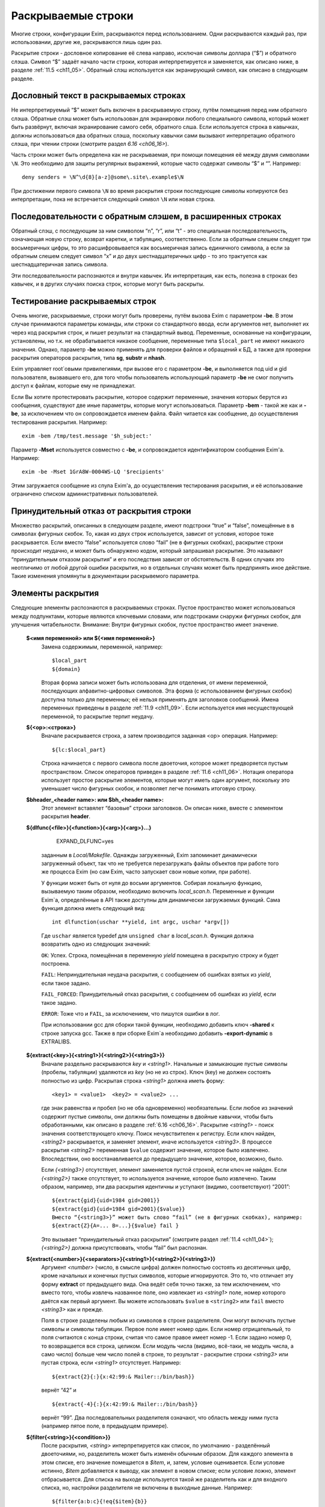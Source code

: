 
.. _ch11_00:

Раскрываемые строки
===================

Многие строки, конфигурации Exim, раскрываются перед использованием. Одни раскрываются каждый раз, при использовании, другие же, раскрываются лишь один раз.

Раскрытие строки - дословное копирование её слева направо, исключая символы доллара (“$”) и обратного слэша. Символ “$” задаёт начало части строки, которая интерпретируется и заменяется, как описано ниже, в разделе :ref:`11.5 <ch11_05>`. Обратный слэш используется как экранирующий символ, как описано в следующем разделе.

.. _ch11_01:

Дословный текст в раскрываемых строках
--------------------------------------

Не интерпретируемый “$” может быть включен в раскрываемую строку, путём помещения перед ним обратного слэша. Обратные слэш может быть использован для экранировки любого специального символа, который может быть развёрнут, включая экранирование самого себя, обратного слша. Если используется строка в кавычках, должны использоваться два обратных слэша, поскольку кавычки сами вызывают интерпретацию обратного слэша, при чтении строки (смотрите раздел `6.16 <ch06_16>`).

Часть строки может быть определена как не раскрываемая, при помощи помещения её между двумя символами ``\N``. Это необходимо для защиты регулярных выражений, которые часто содержат символы “$” и “\”. Например::

    deny senders = \N^\d{8}[a-z]@some\.site\.example$\N
    
При достижении первого символа ``\N`` во время раскрытия строки последующие символы копируются без интерпретации, пока не встречается следующий символ ``\N`` или новая строка. 


.. _ch11_02:

Последовательности с обратным слэшем, в расширенных строках
-----------------------------------------------------------

Обратный слэш, с последующим за ним символом “n”, “r”, или “t” - это специальная последовательность, означающая новую строку, возврат каретки, и табуляцию, соответственно. Если за обратным слешем следует три восьмеричных цифры, то это расшифровывается как восьмеричная запись единичного символа, а если за обратным слешем следует символ “x” и до двух шестнадцатеричных цифр - то это трактуется как шестнадцатеричная запись символа.

Эти последовательности распознаются и внутри кавычек. Их интерпретация, как есть, полезна в строках без кавычек, и в других случаях поиска строк, которые могут быть раскрыты.

.. _ch11_03:

Тестирование раскрываемых строк
-------------------------------

Очень многие, раскрываемые, строки могут быть проверены, путём вызова Exim с параметром **-be**. В этом случае принимаются параметры команды, или строки со стандартного ввода, если аргументов нет, выполняет их через код раскрытия строк, и пишет результат на стандартный вывод. Переменные, основанные на конфигурации, установлены, но т.к. не обрабатывается никакое сообщение, переменные типа ``$local_part`` не имеют никакого значения. Однако, параметр **-be** можно применять для проверки файлов и обращений к БД, а также для проверки раскрытия операторов раскрытия, типа **sg**, **substr** и **nhash**.

Exim управляет root`овыми привилегиями, при вызове его с параметром **-be**, и выполняется под uid и gid пользователя, вызвавшего его, для того чтобы пользователь использующий параметр **-be** не смог получить доступ к файлам, которые ему не принадлежат.

Если Вы хотите протестировать раскрытие, которое содержит переменные, значения которых берутся из сообщения, существуют две иные параметры, которые могут использоваться. Параметр **-bem** - такой же как и **-be**, за исключением что он сопровождается именем файла. Файл читается как сообщение, до осуществления тестирования раскрытия. Например::

    exim -bem /tmp/test.message '$h_subject:'

Параметр **-Mset** используется совместно с **-be**, и сопровождается идентификатором сообщения Exim'a. Например::

    exim -be -Mset 1GrA8W-0004WS-LQ '$recipients'

Этим загружается сообщение из спула Exim'a, до осуществления тестирования раскрытия, и её использование ограничено списком административных пользователей.

.. _ch11_04:

Принудительный отказ от раскрытия строки
----------------------------------------

Множество раскрытий, описанных в следующем разделе, имеют подстроки “true” и “false”, помещённые в в символах фигурных скобок. То, какая из двух строк используется, зависит от условия, которое тоже раскрывается. Если вместо “false” используется слово “fail” (не в фигурных скобках), раскрытие строки происходит неудачно, и может быть обнаружено кодом, который запрашивал раскрытие. Это называют “принудительным отказом раскрытия” и его последствия зависят от обстоятельств. В одних случаях это неотличимо от любой другой ошибки раскрытия, но в отдельных случаях может быть предпринять иное действие. Такие изменения упомянуты в документации раскрывемого параметра.

.. _ch11_05:

Элементы раскрытия
------------------

Следующие элементы распознаются в раскрываемых строках. Пустое пространство может использоваться между подпунктами, которые являются ключевыми словами, или подстроками снаружи фигурных скобок, для улучшения читабельности. Внимание: Внутри фигурных скобок, пустое пространство имеет значение.

  **$<имя переменной> или ${<имя переменной>}**
    Замена содержимым, переменной, например::
    
        $local_part
        ${domain}
        
    Вторая форма записи может быть использована для отделения, от имени переменной, последующих алфавитно-цифровых символов. Эта форма (с использованием фигурных скобок) доступна только для переменных; её нельзя применять для заголовков сообщений. Имена переменных приведены в разделе :ref:`11.9 <ch11_09>`. Если используется имя несуществующей переменной, то раскрытие терпит неудачу.

  **${<op>:<строка>}**
    Вначале раскрывается строка, а затем производится заданная <op> операция. Например::

        ${lc:$local_part}

    Строка начинается с первого символа после двоеточия, которое может предворяется пустым пространством. Список операторов приведен в разделе :ref:`11.6 <ch11_06>`. Нотация оператора использует простое раскрытие элементов, которые могут иметь один аргумент, поскольку это уменьшает число фигурных скобок, и позволяет легче понимать итоговую строку.

  **$bheader_<header name>: или $bh_<header name>:**
    Этот элемент вставялет “базовые” строки заголовков. Он описан ниже, вместе с элементом раскрытия **header**.

  **${dlfunc{<file>}{<function>}{<arg>}{<arg>}...}**
  

        EXPAND_DLFUNC=yes

    заданным в *Local/Makefile*. Однажды загруженный, Exim запоминает динамически загруженный объект, так что не требуется перезагружать файлы объектов при работе того же процесса Exim (но сам Exim, часто запускает свои новые копии, при работе).

    У функции может быть от нуля до восьми аргументов. Собирая локальную функцию, вызываемую таким образом, необходимо включить *local_scan.h*. Переменные и функции Exim`a, определённые в API также доступны для динамически загружаемых функций. Сама функция должна иметь следующий вид::

        int dlfunction(uschar **yield, int argc, uschar *argv[])

    Где ``uschar`` является typedef для ``unsigned char`` в *local_scan.h*. Функция должна возвратить одно из следующих значений:

    ``OK``: Успех. Строка, помещённая в переменную *yield* помещена в раскрытую строку и будет построена.
      
    ``FAIL``: Непринудительная неудача раскрытия, с сообщением об ошибках взятых из *yield*, если такое задано.

    ``FAIL_FORCED``: Принудительный отказ раскрытия, с сообщением об ошибках из *yield*, если такое задано.

    ``ERROR``: Тоже что и ``FAIL``, за исключением, что пишутся ошибки в лог.

    При использовании gcc для сборки такой функции, необходимо добавить ключ **-shared** к строке запуска gcc. Также в при сборке Exim`a необходимо добавить **-export-dynamic** в EXTRALIBS.

  **${extract{<key>}{<string1>}{<string2>}{<string3>}}**
    Вначале раздельно раскрываются *key* и *<string1>*. Начальные и замыкающие пустые символы (пробелы, табуляции) удаляются из *key* (но не из строк). Ключ (key) не должен состоять полностью из цифр. Раскрытая строка *<string1>* должна иметь форму::

        <key1> = <value1>  <key2> = <value2> ...

    где знак равенства и пробел (но не оба одновременно) необязательны. Если любое из значений содержит пустые символы, они должны быть помещены в двойные кавычки, чтобы быть обработанными, как описано в разделе :ref:`6.16 <ch06_16>`. Раскрытие *<string1>* - поиск значения соответствующего ключу. Поиск нечувствителен к регистру. Если ключ найден, *<string2>* раскрывается, и заменяет элемент, иначе используется *<string3>*. В процессе раскрытия *<string2>* переменная ``$value`` содержит значение, которое было извлечено. Впоследствии, оно восстанавливается до предыдущего значение, которое, возможно, было.
            
    Если *{<string3>}* отсутствует, элемент заменяется пустой строкой, если ключ не найден. Если *{<string2>}* также отсутствует, то используется значение, которое было извлечено. Таким образом, например, эти два раскрытия идентичны и уступают (видимо, соответствуют) “2001”::

        ${extract{gid}{uid=1984 gid=2001}}
        ${extract{gid}{uid=1984 gid=2001}{$value}}
        Вместо “{<string3>}” может быть слово “fail” (не в фигурных скобках), например:
        ${extract{Z}{A=... B=...}{$value} fail }

    Это вызывает “принудительный отказ раскрытия” (смотрите раздел :ref:`11.4 <ch11_04>`); *{<string2>}* должна присутствовать, чтобы “fail” был распознан.


  **${extract{<number>}{<separators>}{<string1>}{<string2>}{<string3>}}**
    Аргумент *<number>* (число, в смысле цифра) должен полностью состоять из десятичных цифр, кроме начальных и конечных пустых символов, которые игнорируются. Это то, что отличает эту форму **extract** от предыдущего вида. Она ведёт себя точно также, за тем исключением, что вместо того, чтобы извлечь названное поле, оно извлекает из *<string1>* поле, номер которого даётся как первый аргумент. Вы можете использовать ``$value`` в ``<string2>`` или ``fail`` вместо *<string3>* как и прежде.
      
    Поля в строке разделены любым из символов в строке разделителя. Они могут включать пустые символы и символы табуляции. Первое поле имеет номер один. Если номер отрицательный, то поля считаются с конца строки, считая что самое правое имеет номер -1. Если задано номер 0, то возвращается вся строка, целиком. Если модуль числа (видимо, всё-таки, не модуль числа, а само число) больше чем число полей в строке, то результат - раскрытие строки *<string3>* или пустая строка, если *<string1>* отсутствует. Например::

        ${extract{2}{:}{x:42:99:& Mailer::/bin/bash}}

    вернёт “42” и ::
               
        ${extract{-4}{:}{x:42:99:& Mailer::/bin/bash}}
               
    вернёт “99”. Два последовательных разделителя означают, что область между ними пуста (например пятое поле, в предыдущем примере).

               
  **${filter{<string>}{<condition>}}**
    После раскрытия, *<string>* интерпретируется как список, по умолчанию - разделённый двоеточиями, но, разделитель может быть изменён обычным образом. Для каждого элемента в этом списке, его значение помещается в *$item*, и, затем, условие оценивается. Если условие истинно, *$item* добавляется к выводу, как элемент в новом списке; если условие ложно, элемент отбрасывается. Для списка на выходе используется такой же разделитель как и для входного списка, но, настройки разделителя не включены в выходные данные. Например::

        ${filter{a:b:c}{!eq{$item}{b}}

    вернёт ``a:c``. В конце раскрытия, значение *$item* восстанавливается до его начального состояния. Также, смотрите элементы раскрытия *map* и *reduce*.

  **${hash{<string1>}{<string2>}{<string3>}}**
    Это - текстовая функция хэширования, и она была первой, осуществлённой в ранних версиях Exim. В нынешних релизах добавлены другие функции работы с хэшами (числовой, MD5, и SHA-1), описанные ниже.

    Первые две строки, после раскрытия, должны быть числами. Зовите их *<m>* и *<n>*. Если вы используете фиксированные значения для этих чисел, т.е. *<string1>* и *<string2>* не изменяются при раскрытии, вы можете использовать более простой синтаксис оператора, без использования некоторых фигурных скобок::

        ${hash_<n>_<m>:<string>}
        
    Второе число является необязательным (в обоих нотациях). Если *<n>* больше или равно длине строки, раскрытие строки вернёт саму строку. Иначе, будет вычислена новая строка с длинной *<n>*, с помощью применения функции хэширования к строке. Новая строка состоит из *<m>* символов взятых от начала строки::

    
        abcdefghijklmnopqrstuvwxyzABCDEFGHIJKLMNOPQWRSTUVWXYZ0123456789
        
    Если *<m>* не задана, то используется значение 26, с целью, чтобы были тока строчные буквы. Например::
        
        $hash{3}{monty}}              результат  jmg
        $hash{5}{monty}}              результат  monty
        $hash{4}{62}{monty python}}   результат  fbWx

  **$header_<header name>:** или **$h_<header name>:** 

  **$bheader_<header name>:** или **$bh_<header name>:**

  **$rheader_<header name>:** или **$rh_<header name>:**
    Замена заголовка содержанием названной строки. Например::
        
        $header_reply-to:
        
    Символ новой строки, который завершает строку заголовка не включен в раскрытие, но внутренние символы новой строки (разделяющие заголовок на на несколько строк) могут присутствовать.
                                 
    Различие между **rheader**, **bheader**, и **header** в способе интерпретации данных в строке заголовка.

    * **rheader** - выдаёт оригинальное содержимое (“raw”) заголовка, вообще без обработки, без удаления начального и конечного пустого пространства.
    * **bheader** - удаляет пустые символы в начале и конце строки, затем декодирует base64 или экранированные кавычками MIME “слова” в пределах заголовка, но не производит трансляции символов. Если расшифровка MIME “слов” неудачна, возвращается “raw” строка. Если в результате расшифровки появляется символ двоичного нуля, он заменяется вопросительным знаком, это то, что делает Exim с бинарными нулями, переданными в строке заголовка.
    * **header** - пробует транслировать строку как **bheader**, к стандартному набору символов. Это - попытка воспроизвести ту же строку, которая была бы отображена MUA пользователю. Если трансляция неудачна, возвращается строка **bheader**. Попытки трансляции предпринимаются только на OC которые поддерживают функцию *iconv()*. Это указано при компиляции макросом ``HAVE_ICONV`` в системном *Makefile* или *Local/Makefile*.
                                  
    В файле фильтра, целевой набор символов для заголовка может быть определен командой следующей формы::

        headers charset "UTF-8"
          
    
    Эта команда затрагивает все ссылки на расширения ``$h_`` (или ``$header_``) в командах фильтра. В отсутствии этой команды, итоговый набор символов устанавливается из параметра **headers_charset** в текущей конфигурации. Значения по умолчанию этих опий - значение ``HEADERS_CHARSET`` *Local/Makefile*. Окончательное значение по-умолчанию - ISO-8859-1.

    Имена заголовков следуют синтаксису :rfc:`2822`, в котором говориться, что они могут содержать любые символы, кроме пробелов и двоеточий. Следовательно, фигурные скобки, не заканчивают имена заголовков, и не могут использоваться для помещения в начале и конце, как в переменных. Попытка сделать такое - ошибка синтаксиса.

    Только заголовки, являющиеся общими для всех копий сообщения видны этому механизму. Тут фигурируют только оригинальные заголовки, переданные с сообщением, и некоторые, добавленные правилами ACL, или системным фильтром. Заголовки, добавленные маршрутизатором или транспортом к отдельной копии сообщения - недоступны.

    Для входящих SMTP сообщений, никакие заголовки не видны в ACL, в правилах до DATA ACL, поскольку структура заголовка не установлена, пока сообщение не получено. Заголовки, добавленные, например в RCPT ACL, сохраняются до тех пор пока, недоступны заголовки входящего сообщения, в какой точке они добавлены. Однако, когда выполняются DATA ACL, заголовки добавленные другими ACL - видны.

    В именах заголовков не имеет значения, какие используются буквы - заглавные, или строчные. Если следующий символ - пробел, то завершающее доеточие может быть пропущено, но это не рекомендуется, поскольку вы можете забыть об этом, когда оно понадобиться. Когда имя заголовка завершается пробелом, оно включается в раскрываемую строку. Если сообщение не содержит данный заголовок, раскрытие заменяется пустой строкой. (Смотрите условие определения в разделе :ref:`11.7 <ch11_07>` для проверки существования заголовка.)

    Если есть более чем один заголовок с одинаковым именем, то все они объединяются для формирования строки замены, максимальной длинны 64k. За исключением случая использования **rheader**, до конкатенации удаляются начальные и конечные пустые символы, полностью пустые заголовки игнорируются. Символ новой сроки вставляется между непустыми заголовками, но в самом конце сивол новой строки не вставляется. Для раскрытия **header** и **bheader**, для тех заголовков, которые содержат список адресов, также вставляется запятая, между строками. Это не происходит с раскрытием **rheader**.


  **${hmac{<hashname>}{<secret>}{<string>}}**
    Эта функция использует криптографическое хэширование (либо MD5 либо SHA-1), для конвертации пароля и текста, в код идентификации сообщения, как определено в :rfc:`2104`. Это отличается от ``“${sha1:secret_text...}`` или ``${sha1:secret_text...}``, в этом шаге ``hmac`` добавляет в подпись криптографический хэш допустимый для аутентификации, что невозможно только с MD5 or SHA-1. Имя хэша, в настоящее время, должно быть либо MD5 либо SHA-1. Например::

        ${hmac{md5}{somesecret}{$primary_hostname $tod_log}}
        
    Для имени хоста *mail.example.com* и времени 2002-10-17 11:30:59, это будет::

        dd97e3ba5d1a61b5006108f8c8252953
                                                         
    Как пример, где это можно использовать, вы могли бы поместить в основной части конфигурации экзима::

        SPAMSCAN_SECRET=cohgheeLei2thahw
                                                         
    В маршрутизаторе или транспорте можно было бы иметь::
                                                  
        headers_add = \
          X-Spam-Scanned: ${primary_hostname} ${message_exim_id} \
          ${hmac{md5}{SPAMSCAN_SECRET}\
           {${primary_hostname},${message_exim_id},$h_message-id:}}
          
    Тогда данное сообщение, вы могли бы проверить, где оно было проверено, по заголовкам *X-Spam-Scanned:*. Если вы знаете секретную строку, то можно проверить подлинность этой строки, повторно вычислив опознавательный код из имени хоста, message ID и заголовка *Message-id:*. Это может быть сделано с использованием параметра Exim **-be**, или другими средствами, например использованием функции *hmac_md5_hex()* в Perl.

  **${if <condition> {<string1>}{<string2>}}**
    Если *<condition>* (*условие*) - истинно, то раскрывается *<string1>* и заменяет весь элемент; иначе используется *<string2>*. Доступные условия описаны в раздел :ref:`11.7 <ch11_07>`. Например::

        ${if eq {$local_part}{postmaster} {yes}{no} }
       
    Вторая строка может не присутствовать, если условие не соответствует, и условие не истинно, элемент ничем не заменяется. Аналогично, слово “fail” может быть вместо второй строки (без фигурных скобок). В этом случае происходит принудительный отказ раскрытия, если условие не истинно (смотрите раздел :ref:`11.4 <ch11_04>`).

    Если отсутствуют обе строки, результат - строка ``true`` если условие истинно, и пустая строка если условие ложно. Это облегчает написание своих ACL и условий для маршрутизаторов. Например, вместо::

        condition = ${if >{$acl_m4}{3}{true}{false}}
       
    вы можете использовать::
                            
        condition = ${if >{$acl_m4}{3}}
        
  **${length{<string1>}{<string2>}}**
    Элемент **length** используется для извлечения начальной части строки. Обе строки раскрываются, и первая должна вернуть число *<n>*. Если вы используете жёстко заданное число, т.е. строка *<string1>* при раскрытии не изменяется, вы можете использовать более простую нотацию оператора, без некоторых фигурных скобок::

        ${length_<n>:<string>}

    Результатом будет или первые *<n>* символов, или вся строка *<string2>*, смотря что короче. Не путайте **length** со **strlen**, возвращающей длину строки.


  **${lookup{<key>} <search type> {<file>} {<string1>} {<string2>}}**
    Это первый из двух различных типов поиска отдельных элементов, оба которых описаны в следующем пункте.
   
  **${lookup <search type> {<query>} {<string1>} {<string2>}}**
    Две формы поиска определяют поиск данных в БД и файлах, как обсуждается в главе :ref:`9 <ch09_00>`. Первая форма использует поиск по одному ключу поиск, а вторая использует стиль запросов для поиска. Строки *<key>*, *<file>*, и *<query>* раскрываются перед использованием.

    Если есть пустые символы в элементе поиска как часть команды фильтра, правила повтора или перезаписи, правила маршрутизации для **manualroute**, или любого другого мета, где пустое пространство существенно, то элемент поиска должен быть заключён в двойные кавычки. Использование поиска данных в файлах фильтров пользователей может быть заблокировано системным администратором.

    Если поиск успешен, *<string1>* раскрывается и замещает весь элемент. В процессе его раскрытия переменная $value содержит данные, возвращённые поиском. Впоследствии оно возвращается к предыдущему своему значению (внешне оно пустое). Если поиск неудачен, раскрывается *<string2>* и замещает элемент. Если *<string2>* пропущена, то замена - пустая строка, в случае неудачного поиска. Если *<string2>* присутствует, то она может быть самостоятельным вложенным поиском, таким образом обеспечивая механизм поиска значения по-умолчанию, в случае неудачи основного поиска.

    Если вложенный поиск используется как часть *<string1>*, $value содержит данные для внешнего поиска, когда параметры второго поиска раскрыты, и также когда *<string2>* второго поиска раскрыта, второй поиск будет неудачен [#]_. Вместо *<string2>* можно использовать “fail”, и в этом случае, если поиск неудачен, с раскрытием происходит “принудительный отказ при раскрытии строки” (смотрите раздел :ref:`11.4 <ch11_04>`). Если пропущены обе строки - *<string1>* и *<string2>* то результат - искомое значение в случае успешного поиска, и ничего в случае неудачи.

    Для одноключевого поиска “неполной” строке разрешается предшествовать типу поиска, чтобы сделать частичное соответствие и \* или \*@ могут быть вместе со строкой поиска, для поиска по-умолчанию, если ключ не совпадает (смотрите разделах :ref:`9.6 <ch09_06>` и :ref:`9.7 <ch09_07>` для деталей).

    Если используется частичный поиск, переменные $1 и $2 содержат части ключа в процессе раскрытия текста замены. Они возвращаются к их предыдущим значениям после окончания поиска.

    Вот пример поиска синонима postmaster`a в обычном файле синонимов::

        ${lookup {postmaster} lsearch {/etc/aliases} {$value}}
        
    Этот пример использует NIS+ для поиска полного имени пользователя, соответствующего локальной части адреса, с принудительным отказом раскрытия, в случае неудачи::

        ${lookup nisplus {[name=$local_part],passwd.org_dir:gcos} \
          {$value}fail}

  **${map{<string1>}{<string2>}}**
    После раскрытия, *<string1>* интерпретируется как список, по умолчанию - разделённый двоеточием, но, разделитель может быть изменён обычным способом. Для каждого элемента в этом списке, его значение помещается в $item, затем раскрывается *<string2>* и добавляется к выводу, как элемент в новом списке. Для выходного списка используется тот же самый разделитель, но, настройки разделителя не включаются в вывод. Например::

       ${map{a:b:c}{[$item]}} ${map{<- x-y-z}{($item)}}
       
    раскроется в ``[a]:[b]:[c] (x)-(y)-(z)``. В конце раскрытия, значение $item восстанавливается в исходное. Также, смотрите параметры раскрытия *filter* и *reduce*.


  **${nhash{<string1>}{<string2>}{<string3>}}**
    Три строки раскрываются; первые две должны вернуть числа. Зовите их *<n>* и *<m>*. Если вы используете жёско заданные значения этих чисел, т.е. если *<string1>* и *<string2>* не изменяются при раскрытии, то вы можете использовать более простую форму этого оператора, без использования некоторых фигурных скобок::
                                                                                                        
       ${nhash_<n>_<m>:<string>}


    Второе число является необязательным (в обоих нотациях). Если тут только одно число, результатом будет число из диапазона *0-<n>-1*. Иначе строка, обработанная функцией хэшрования, вернёт два числа, разделённых слэшем, в диапазонах *0-<n>-1* и *0-<m>-1*, соответственно. Например::

       ${nhash{8}{64}{supercalifragilisticexpialidocious}}
       
    вернёт строку “6/33”.

    
  **${perl{<subroutine>}{<arg>}{<arg>}...}**
    Этот элемент доступен лишь в том случае, если Exim собран с встроенным интерпретатором perl. Имя подпрограммы и параметры, вначале, раздельно раскрываются, а затем вызывается подпрограмма perl с этими параметрами. Никакие дополнительные параметры передаваться не должны; максимальное разрешённое число аргументов, включая имя подпрограммы - девять.

    Значение возвращённое подпрограммой вставляется в раскрываемую строку, за тем исключением, если возвращённое значение **undef**. В этом случае, раскрытие неудачно, точно также как при “fail” в поиске. Возвращённое значение - скалярная величина. Независимо от того, что вы возвращаете, оно будет скалярной величиной. Например, если вы вернёте имя вектора perl, возвращённое значение будет размер вектора, а не содержимое.

    Если подпрограмма выполняется с вызовом функции perl **die**, раскрытие неудачно, с сообщенем об ошибках, которые были переданы функцией **die**. Больше информации, о встроенном perl можно получить из главы :ref:`12 <ch12_00>`.

    Маршрутизатор **redirect** имеет параметр вызывающий **forbid_filter_perl**, которая блокирует использование этого пункта в файлах фильтра.

                                                                                                       
  **${prvs{<address>}{<secret>}{<keynumber>}}**
    Первый параметр - полный e-mail адрес, и второй - секретная ключевая строка. В третьем аргументе задаётся номер ключа, и он является необязательным. При его отсутствии значение по умолчанию - ноль. Результат раскрытия - prsv-подписанный адрес e-mail, типичное его использование - с параметром **return_path** транспорта **smtp** как часть проверки схемы адреса возврата (BATV). За дополнительной информацией и примерами обратитесь к разделу :ref:`40.47 <ch40_47>`.

  **${prvscheck{<address>}{<secret>}{<string>}}**
     Этот пункт - дополнение пункта **prvs**. Он используется для проверки prsv-подписанных адресов. Если раскрытие первого параметра не приводит к синтаксически правильному prsv-подписанному адресу, то всё раскрывается в пустую строку. Когда первый параметр раскрывается в синтаксически правильный prsv-подписанный адрес, второй аргумент раскрывается с prvs-расшифрованным адресом и ключевым числом, в переменных $prvscheck_address`` и $prvscheck_keynum соответственно.

     Эти две переменные могут использоваться в раскрытии второго аргумента, для отыскания секретного слова. Тогда действительность prsv-подписанного адреса проверяется по нему. Результат сохраняется в переменную $prvscheck_result, пустую при ошибке и “1” при соответствии.

     Третий параметр является дополнительным, если он отсутствует, то пустая строка - значение по умолчанию. Теперь этот параметр раскрыт. Если результат - пустая строка, то результат раскрытия - расшифрованная версия адреса. Проверяется, была ли сигнатура верной. Иначе, результат раскрытия - раскрытие третьего аргумента.
                                                                             
     Все три переменные могут использоваться в раскрытии третьего параметра. Однако, по завершении раскрытия остаётся только $prvscheck_result. За дополнительной информацией и примерами обратитесь к секции :ref:`40.47 <ch40_47>`.
                                                                                                                                      

  **${readfile{<file name>}{<eol string>}}**
    Вначале, раздельно раскрываются имя файла и набор символов конца строки. Затем читается файл, и его содержимое заменяет весь пункт. Символы новой строки в файле, заменяются строкой символы конца строки, если они есть. Иначе, символы перевода строк оставляют на месте. Раскрытие строки не применяется к содержимому файла. Если же вы хотите этого, то необходимо поместить элемент в оператор **expand**. Если файл не может быть прочитан, раскрытие строки неудачно.

    Маршрутизатор **redirect** имеет параметр **forbid_filter_readfile** которая блокирует использование этого пункта в пределах файлов фильтра.
                                                                                                                                            
  **${readsocket{<name>}{<request>}{<timeout>}{<eol string>}{<fail string>}}**
    Этот пункт вставляет данные из UNIX или Internet-сокета в раскрываемую строку. Минимальный способ использования требует только два аргумента, как в этих примерах::

        ${readsocket{/socket/name}{request string}}
        ${readsocket{inet:some.host:1234}{request string}}
        
    Для UNIX-сокета, первая подстрока должна быть путём к сокету. Для Internet-сокета, первая подстрока должна содержать подстроку ``inet:`` сопровождаемую именем хоста или IP адресом, через двоеточие порт, или имя сервиса, которое должно быть в */etc/services*. Необязательно, IP-адрес может заключаться в квадратные скобки. Адреса IPv6 лучше записывать именно так. Например::
                                                                                                                                               
        ${readsocket{inet:[::1]:1234}{request string}}

    Можно задать только одно имя хоста, но если поиск по нему приведёт более чем к одному IP-адресу, будут сделаны попытки соединиться с каждым из них, по очереди, пока не получиться подключиться. Для обоих видов сокетов, Exim осуществляет подключение, пишет строку запроса (если она не пустая), и читает из сокета пока не наступит конец файла. Применяется таймаут в 5 секунд. Дополнительные аргументы могут продлить это время. Во-первых, можно изменить таймаут::

        ${readsocket{/socket/name}{request string}{3s}}

    Четвёртый аргумент позволяет изменить символ перевода строки в читаемых данных, таким же образом как и в **readfile** (смотрите выше). Этот пример превращает их в пробелы::

        ${readsocket{inet:127.0.0.1:3294}{request string}{3s}{ }}

    Как и во всех раскрытиях, подстроки раскрываются до начала обработки. Ошибки в под-раскрытиях приводят к ошибке самого раскрытия. Кроме того, могут встречаться такие ошибки:

    * Ошибка создания дескриптора файла сокета.
    * Ошибка соединения с сокетом.
    * Ошибка записи строки запроса.
    * Таймаут чтения из сокета.

    По умолчанию, любая из этих ошибок приводит к ошибке раскрытия. Однако, если вы используете пятый аргумент, раскрытие происходит, если встречается любая из вышеупомянутых ошибок. Например::

        ${readsocket{/socket/name}{request-string}{3s}{\n}\
          {socket failure}}

    Вы можете проверить существование Unix-сокета, поместив раскрытие в ``${if exists``, но получается проверка кто отработает быстрей - открытие сокета, или проверка его существования. Таким образом, более корректно использовать пятый параметр, чтобы быть уверенным в том что будет корректно обработана ошибка раскрытия несуществующего Unix-сокета, или ошибка соединения с интернет-сокетом.

    Маршрутизатор **redirect** имеет параметр **forbid_filter_readsocket** которая блокирует использование этого пункта в пределах файлов фильтра.


  **${reduce{<string1>}{<string2>}{<string3>}}**
    Эта операция сворачивает список до одной, скалярной строки. После раскрытия, *<string1>* интерпретируется как список - по умолчанию разделённый двоеточиями, но, разделитель может быть изменён обычным способом. Затем, раскрывается *<string2>* и назанчается в переменную $value. После этого, каждый элемент в списке *<string1>*, по очереди, назначается в $item, и *<string3>* раскрывается для каждого из них. Результат этого раскрытия назначается в $value до следующей итерации. Когда достигается конец списка, финальное значение $value добавляется к выводу раскрытия. Элемент раскрытия *reduce* может использоватсья несколькими способами. Например, для увеличения списка цифр::

        ${reduce {<, 1,2,3}{0}{${eval:$value+$item}}}

    Результат этого раскрытия будет ``6``. Может быть найден максимум из списка цифр::

        ${reduce {3:0:9:4:6}{0}{${if >{$item}{$value}{$item}{$value}}}}

    В конце раскрытия *reduce*, значения $item и $value восстанавливаются в их исходное состояние. Смотрите также параметры раскрытия *filter* и *map*.

  **$rheader_<header name>: or $rh_<header name>**:
    Этот пункт вставляет необработанные (“raw”) строки заголовка. Это описано в пункте **header**, выше.

  **${run{<command> <args>}{<string1>}{<string2>}}**
    Вначале, отдельно, раскрываются команда и её параметры, затем команда запускается отдельным процессом, но под теми же gid и uid. Как и во всех других командах, выполняемых Exim, по умолчанию shell не используется. Если вы хотите его использовать, то нужно явно указать это в коде.

    Стандартный ввод для команды существует, но он пуст. Стандартный вывод и поток ошибок устанавливаются в тот же самый файловый дескриптор. Если команда выполняется успешно (возвращённый код равен нулю), то *<string1>* раскрывается и замещает строку; в процессе раскрытия, стандартный вывод и поток ошибок команды находятся в переменной $value. Если команда неудачна, то раскрывается и используется *<string2>*. Ещё раз, стандартный вывод команды, в процессе раскрытия находиться в переменной $value.

    Если *<string2>* отсутствует, то результат пуст. Альтернативно, *<string2>* может быть словом “fail” (не в фигурных скобках), для принудительной ошибки раскрытия, если команда не была успешно выполнена. Если пусты обе строки, то результат содержит стандартный вывод, в случае успеха и ничего не содержит в случае неудачи.

    Код возврата команды помещается в переменную $runrc, и впоследствии остаётся установленным, поэтому, в файле фильтра можно делать так::
                                                                                                                                           
        if "${run{x y z}{}}$runrc" is 1 then ...
          elif $runrc is 2 then ...
          ...
        endif
        
    Если выполнение команды неудачно (например, команда не существет), то код возврата равен 127 - тот же самый код, который шеллы используют для несуществующих команд.

    .. warning:: В маршрутизаторе или транспорте вы не можете установить порядок раскрытия переменных, за исключением тех предварительный условий, чей порядок задокументирован. Поэтому нельзя быть уверенным в том что находиться в $runrc, запуская команду в одной переменной и используя эту переменную в другой.

    Маршрутизатор **redirect** имеет параметр **forbid_filter_run** которая блокирует использование этого пункта в пределах файлов фильтра.

  **${sg{<subject>}{<regex>}{<replacement>}}**
    Этот пункт работает как оператор замены в Perl, с глобальным параметром (/g). Однако, в отличие от Perl, Exim не изменяет строку, вместо этого он возвращает строку для вставки в общее раскрытие. Есть три парааметра: строка объекта, регулярное выражение, строка замены. Например::

        {sg{abcdefabcdef}{abc}{xyz}}
       
    результат - “xyzdefxyzdef”. Поскольку все три параметра раскрываются перед использованием, то если в регулярном выражении необходимы символы ``$`` или символы содержащие обратный слэш, то они должны быть экранированы. Например::

    
        ${sg{abcdef}{^(...)(...)\$}{\$2\$1}}

    вернёт “defabc”, и ::
       
        ${sg{1=A 4=D 3=C}{\N(\d+)=\N}{K\$1=}}
    
    вернёт “K1=A K4=D K3=C”. Отметтьте использование ``\N`` для защиты регулярного выражения от раскрытия.

  **${substr{<string1>}{<string2>}{<string3>}}**
    Три строки раскрываются, первые две должны вернуть числа. Зовите их *<m>* и *<n>*. Если вы используете фиксированные значения для этих чисел, т.е. *<string1>* и *<string2>* не изменяются при раскрытии, вы можете использовать более простой синтаксис оператора, без использования некоторых фигурных скобок::

        ${substr_<n>_<m>:<string>}


    Второе число необязательно (в обоих нотациях). Если, в более простом формате, оно отсутствует, то предваряющее подчёркивание также должно быть опущено.

    Элемент **substr** может использоваться для извлечения более коротких подстрок из более длинной. Первое число *<n>*, является смещением точки начала, второе - *<m>* - требуемая длинна. Например::

        ${substr{3}{2}{$local_part}}
                                                                                                                                                                                                                      
    Если стартовое смещение - больше длинны строки - то результатом будет пустая строка; если сумма старта плюс длинна смещения - результатом будет правая часть строки начинающаяся с точки старта.Первый символ строки имеет позицию ноль.
    
    Элемент **substr** может иметь отрицательные значения смещения, чтобы рассчитать позицию с правой стороны строки. Последний символ имеет значение смещения -1, предпоследний -2 и так далее. Вот пример::

        ${substr{-5}{2}{1234567}}

    результат - “34”. Если абсолютное значение отрицательного смещения больше, чем длинна строки, то подстрока начинается с начала строки и её длинна уменьшается на величину проскакивания. Например::
        
        ${substr{-5}{2}{12}}

    вернёт пустую строку, но ::

        ${substr{-3}{2}{12}}

    вернёт “1”.
        
    Когда второй параметр **substr** опущен, то берётся остаток строки, при положительном смещении. Если же смещение отрицательно, то берутся все символы строки, предшествующие точке смещения. Например, смещение -1 и никакая (нулевая) длинна, в этих одинаковых примерах::

        ${substr_-1:abcde}
        ${substr{-1}{abcde}}

    вернёт всю строку, кроме последнего символа, т.е. “abcd”.

  **${tr{<subject>}{<characters>}{<replacements>}}**
    Этот элемент - посимвольная замена строки объекта. Второй аргумент - список символов, которые будут заменены в строке объекта. Каждый совпадающий символ заменяется соответствующим символом из списка замены. Например::

        ${tr{abcdea}{ac}{13}}

    вернёт ``1b3de1``. Если во второй строке символов есть повторения, то используется последний из символов. Если третья строка короче чем вторая, последний символ копируется. Однако, если она пуста, то замена не производиться.

.. _ch11_06:

Операторы раскрытия
-------------------

Для раскрывающихся элементов, которые выполняют преобразования на одном аргументе строки, используется нотация “оператора”, поскольку это проще, и используется меньше фигурных скобок. Подстрока раскрывается до того, как над ней будет проведена операция. Следующие операции могут быть выполнены:
   
  **${address:<string>}**
    Строка интерпретируется как адрес, согласно :rfc:`2822`, и поскольку это может фигурировать в строках заголовков, то из неё извлекается эффективный адрес. Если строку не удаётся успешно разобрать, то результат пуст.

  **${addresses:<string>}**
    Строка (после раскрытия) интерпретируется как список адресов в формате :rfc:`2822`, как они могли бы быть найдены в заголовках *To:* или *Cc:*. Рабочий (оперативный) адрес (*local-part@domain*) извлкарется из каждого элемента, результатом будет список разделённый двоеточиями, с удвоенными двоеточиями встеченными в адресах. Синтаксически неверные :rfc:`2822` адреса пропускаются в выводе.

    Можно задать иной разделитель, не двоеточие, в качестве выходного разделителя, начав строку с символа ``>``, сопровождаемого символом новго разделителя. Например::

        ${addresses:>& Chief <ceo@up.stairs>, sec@base.ment (dogsbody)}

    раскроется в *ceo@up.stairs&sec@base.ment*. Сравните с раскрытием *address*, которое извлекает адрес из одного адреса :rfc:`2822`. Для способов обработки списков, смотрите элементы *filter*, *map*, и *reduce*.

  **${base62:<digits>}**
    Строка должна полностью состоять из десятичных цифр. Число конвертируется к основанию 62 выводится как строка из шасти символов, включая ведущие нули. В некоторых окружениях, где Exim использует основание 36 вместо 62 для идентификаторов сообщений (поскольку эти системы не учитывают регистр символов в имени файла), основание 36 используется этим оператором несмотря на его название. 

    .. note:: Чтобы было абсолютно ясно: это не кодирование base64.

  **${base62d:<base-62 digits>}**
    Строка должна полностью состоять из цифр с основанием 62, или, в операционных системах где Exim использует основание 36 вместо 62, из цифр с основанием 36. Число преобразуется в десятичные цифры, и выводится как строка.

  **${domain:<string>}**
    Строка интерпретируется как адрес, в соответствии с :rfc:`2822`, и из нёё извлекается домен. Если строка не может быть корректно разобрана, то результат пуст.


  **${escape:<string>}**
    Если строка содержит какие-то непечатные символы [#]_, то они будут преобразованы к их escape-последовательностям, начинающимся с символа обратного слэша (“\”). Символы, с установленным битом значимости (так называемые “8-ми битные символы”) считаются “печатными” и не контролируются параметром **print_topbitchars**.
                        
  **${eval:<string>} и ${eval10:<string>}**
    Эти элементы поддерживают простейшие арифметические и поразрядные логические операции в раскрываемых строках. Строка (после раскрытия) должна быть обычным арифметическим выражением, но оно ограничено базовыми арифметическими операторами, поразрядными логическими операциями, и скобками. Все операции выполняются с использованием арифметики целых чисел. Приоритет операторов таков (такой же как и в языке программирования С):

    ========  ==========
    highest:  not (~), negate (-)
    \         multiply (*), divide (/), remainder (%)
    \         plus (+), minus (-)
    \         shift-left (<<), shift-right (>>)
    \         and (&)
    \         xor (^)
    lowest:   or (|)
    ========  ==========
    
    Бинарные операторы с тем же самым приоритетом оцениваются слева направо. Пустые символы разрешены до или после операторов.

    В **eval** числа могут быть десятичными, восьмеричными (начинаются с “0”) или шестнадцатеричными (начинаются с “0x”). В **eval10** все числа считаются десятичными, даже если они начинаются с нуля; шестнадцатеричные цифры не разрешены. Это может оказаться полезным при обработке чисел извлечённых из дат и времени, они часто содержат ведущие нули.

    Число может сопровождаться “K” или “M” для умножения его на 1024 или 1024*1024, соответственно. Поддерживаются отрицательные числа. Результат вычисления - десятичное число (без “K” или “M”). Например::

        ${eval:1+1}              yields 2
        ${eval:1+2*3}            yields 7
        ${eval:(1+2)*3}          yields 9
        ${eval:2+42%5}           yields 4
        ${eval:0xc&5}            yields 4
        ${eval:0xc|5}            yields 13
        ${eval:0xc^5}            yields 9
        ${eval:0xc>>1}           yields 6
        ${eval:0xc<<1}           yields 24
        ${eval:~255&0x1234}      yields 4608
        ${eval:-(~255&0x1234)}   yields -4608
        
    Как более реалистичный пример, в ACL можно использовать так::

        deny   message = Too many bad recipients
               condition =                    \
                 ${if and {                   \
                   {>{$rcpt_count}{10}}       \
                   {                          \
                   <                          \
                     {$recipients_count}      \
                     {${eval:$rcpt_count/2}}  \
                   }                          \
                 }{yes}{no}}

    Условие верно в случае, если было более 10 команд RCPT и меньше половины из них привели к правильному получателю.

                   
  **${expand:<string>}**
    Оператор “expand” заставляет раскрывать строку по второму разу. Например::
    
        ${expand:${lookup{$domain}dbm{/some/file}{$value}}}

    вначале ищет строку в файле, в процессе раскрытия оператора **expand**, а затем снова раскрывает то, что было найдёно.

  **${from_utf8:<string>}**
    Мир медленно двигается в сторону Unicode, и хотя для электронной почты стандартов нет, она тоже двигается туда же.  Многие другие приложения (включая некоторые БД) начинают сохранять данные в Unicode, используя кодировку UTF-8. Этот оператор конвертирует строку UTF-8 в строки ISO-8859-1. Коды символов UTF-8 более 255 преобразовываются в подчёркивания. Ввод должен быть корректной строкой UTF-8. Если это не так, то результатом будет неопределённая последовательность символов.

    Точки кодов Unicode со значениями меньше 256 совместимы с ASCII и ISO-8859-1 (также известной как Latin-1). Для примера, символ 169 - символ копирайта (“©”)в обоих случаях, хотя способ которым он закодирован - различен. В режиме UTF-8, более чем один байт необходим для символов  кодом более 127, тогда как в ISO-8859-1 используется однобайтное кодирование (таким образом, оно ограничено 256 символами). Это позволяет сделать прямой перевод из UTF-8 в ISO-8859-1.

  **${hash_<n>_<m>:<string>}**
    Оператор **hash** - это более простой интерфейс к функции хэширования, которая может использоваться, когда два её параметра - фиксированные числа (в противоположность строкам, динамически строящимся при раскрытии). Эффект, тоже самое, что и::
                     
        ${hash{<n>}{<m>}{<string>}}
        
    Для дополнительных подробностей, смотрите описание главного оператора **hash** выше. Аббревиатура **h** может использоваться, когда **hash** используется как оператор.

  **${hex2b64:<hexstring>}**
    Этот оператор используется для преобразования шестнадцатеричной строки в кодировку base64. Это бывает полезно при обработке вывода функций хэширования md5 и sha-1.

  **${lc:<string>}**
    Это переводит буквы в нижний регистр. Например::

        ${lc:$local_part}
        
  **${length_<number>:<string>}**
    Оператор **length** - это более простой интерфейс к функции **length**, которая может использоваться, когда её параметр - фиксированное число (в противоположность строкам, динамически строящимся при раскрытии). Эффект, тоже самое, что и::

        ${length{<number>}{<string>}}

    Для получения дополнительной информации, смотрите примечания к к основной функции **length**. Заметьте, **length** не тоже самое что и **strlen**. Аббревиатура **l** может применяться при использовании **length** в качестве оператора.

  **${local_part:<string>}**
    Строка интерпретируется как адрес, в соответствии с :rfc:`2822`, и из неё извлекается локальная часть адреса. Если строка не может быть корректно разобрана, то результат пуст.


  **${mask:<IP address>/<bit count>}**
    Если формат строки не соответсвует адресу IP и маске через слэш (т.е. сервой адрес в CIDR-нотации), раскрытие будет неудачным. Иначе, этот оператор преобразует IP-адрес в двоичный вид, маску, от наименьших битов, и проеобразует результат обратно в текстовый вид, с прилагаемой маской. Например::

        ${mask:10.111.131.206/28}

    вернёт строку “10.111.131.192/28”. Так как предполагается, что эта операция, главным образом, будет использоваться для поиска адресов в файлах, результат для IPv6 использует точчки для разделения компонентов адреса, вместо двоеточий, поскольку двоеточия используются для разделения ключевых строк в **lsearch** файлах. Например::

        ${mask:3ffe:ffff:836f:0a00:000a:0800:200a:c031/99}

    вернёт строку::

        3ffe.ffff.836f.0a00.000a.0800.2000.0000/99

    Буквы, в адресах IPv6 всегда выводятся в строчном виде.

  **${md5:<string>}**
    Оператор **md5** вычисляет значение хэша MD5 строки, и возвращает его как шестнадцатеричное число с 32 цифрами, в котором все буквы в строчном виде.

  **${nhash_<n>_<m>:<string>}**
    Оператор **nhash**, это простой интерфейс к функции числового хэширования, которая может использоваться, когда оба параметра - фиксированные числа (в противоположность строкам, динамически строящимся при раскрытии). Эффект точно такой же как от::

        ${nhash{<n>}{<m>}{<string>}}
        
    Для дополнительных подробностей, смотрите описание главного оператора **nhash** выше.

  **${quote:<string>}**
    Оператор **quote** помещает переданный ему параметр в двойные кавычки, если это пустая строка, или содержит что-либо кроме букв, цифр, символа подчёркивания, точек или дефисов. Любые вхождения двойных кавычек и обратного слэша, экранируются обратным слэшем. Символы новой строки и возврата каретки преобразуются в ``\n`` и ``\r`` соответственно. Например::

        ${quote:ab"*"cd}

    становиться::

        "ab\"*\"cd"

    Это полезно в местах, где агрумент - замена из переменной или заголовок сообщения.

        
  **${quote_local_part:<string>}**
    Этот оператор похож на предыдущий, **quote**, за тем исключением, что в кавычки она заключается по правилам :rfc:`2822` для локальных частей адреса. Например символ “+” не вызвал бы заключение в кавычки (но при использовании **quote** строка была бы помещена в кавычки). Если вы создаёте новый адрес e-mail из содержимого *$local_part* (или других неизвестных данных), то вы всегда должны использовать этот оператор.

  **${quote_<lookup-type>:<string>}**
    Этот оператор применяет специфические правила экранирования, помещения в кавычки и замены к строке. Каждый тип запроса имеет свои правила, описанные в главе :ref:`9 <ch09_00>`. Например::

        ${quote_ldap:two * two}
        
    вернёт::
            
        two%20%5C2A%20two
        
    Для одноключевых поисков нет необходимости в кавычках, и этот оператор вернёт неизменную строку.

                                 
  **${rfc2047:<string>}**
    Этот оператор шифрует текст согласно :rfc:`2047`. Это кодирование используется в строках заголовков, для кодирования символов не-ASCII. Предполагается, что входная строка находиться в кодировке, определённой параметром **headers_charset**, с ISO-8859-1 по умолчанию. Строки содержащие символы только в диапазоне 33–126, и не содержащие символов типа::

        ? = ( ) < > @ , ; : \ " . [ ] _
        
    не модифицирутся. В противном случае, разультат - строка закодированная в соответствии с :rfc:`2047`, содержащая так много закодированных букв, сколько нужно для кодирования строки.


  **${rfc2047d:<string>}**
    Этот оператор декодирует строки закодированные как описано в :rfc:`2047`. Бинарные нули заменяются знаками вопроса. Символы конвертируются в кодировку заданную в **headers_charset**. Слишком длинные “слова” :rfc:`2047` не распознаются, пока **check_rfc2047_length** установлена в ложь.

    .. note:: Если для доступа к заголовкам вы используете **$header_xxx:** (или **$h_xxx:**), то декодирование :rfc:`2047` происходит автоматически. Вам не нужно использовать этот оператор.

  **${rxquote:<string>}**
    Оператор **rxquote** прослэшивает все символы не являющиеся алфавитно-цифровыми. Это применяется, например, для замены значений переменных или заголовков внутри регулярных выражений.

  **${sha1:<string>}**
    Оператор **sha1** вычисляет хэш SHA-1 строки, и возвращает это значение как шестнадцатеричное число с 40 цифрами, в котором все буквы находятся в прописном регистре.

  **${stat:<string>}**
    Строка, после раскрытия, должна представлять собой путь к файлу. Для этого пути делается вызов функции *stat()*. Если она (*stat()*) вернёт ошибку, то происходит ошибка раскрытия. Если же она отрабатывает успешно, то данные от *stat()* заменяют элемент, в виде ряда пар *<name>=<value>* где все значения числовые, за исключением значения “smode”.  Имена: “mode” (даёт режим в виде восьмеричного числа, с четырьмя цифрами), “smode” (даёт режим в символическом формате, как 10-ти символьную строку, как команда *ls*), “inode”, “device”, “links”, “uid”, “gid”, “size”, “atime”, “mtime”, и “ctime”. Вы можете извлечь отдельные поля с использованием оператора **extract**.

    Использование функции **stat** в файлах фильтров пользователей может быть блокировано системным администратором.
    
    .. warning:: размер файла может быть неправильным на 32-х разрядных системах, для файлов больше 2Gb размером.

  **${str2b64:<string>}**
    Этот оператор кодирует строку в кодировку base64.

  **${strlen:<string>}**
    Этот пункт - заменяется длинной строки, в десятичном виде.
    
    .. note:: не путайте **strlen** с **length**.

  **${substr_<start>_<length>:<string>}**
    Оператор **substr** - это простой интерфейс к функции **substr**, который может использоваться, когда оба параметра функции - фиксированные числа (в отличие от раскрываемых строк). Эффект очно такой же как::

        ${substr{<start>}{<length>}{<string>}}
    
    За дополнительными деталями обратитесь к описанию функции **substr**. Аббревиатура **s** может использоваться, когда **substr** используется как оператор.

  **${time_eval:<string>}**
    Этот элемент преобразует временные интервалы Exim, типа ``2d4h5m`` в число секунд.

  **${time_interval:<string>}**
    Параметр (после раскрытия подстроки) должен представлять собой последовательность десятичных цифр, которая представляет собой временной интервал в секундах. Число преобразуется к формату времени Exim, например ``1w3d4h2m6s``.

  **${uc:<string>}**
    Преобразует буквы в верхний регистр.

.. _ch11_07:

Условия раскрытия
-----------------

Следующие условия доступны для проверки конструкции **${if**, при раскрытиии строк:

  **!<condition>**
    Восклицательный знак перед любым условием, приводит результат условия к противоположному.

  **<symbolic operator> {<string1>}{<string2>}**
    Есть несколько символических операторов для проведения операций стравнения::

        “=”        равно
        “==”       равно
        “>”        больше
        “>=”       больше или равно
        “<”        меньше
        “<=”       меньше или равно

    Например::

        ${if >{$message_size}{10M} ...

    Заметьте, что можно проверять неравенство, оператором отрицания (“!”). Обе строки должны принимать форму десятичных чисел, необязательно используемо “K” или “M” (в заглавном или строчном виде), что будет означать умножение на 1024 или 1024*1024 соответственно. В специальном случае, числовое значение пустой строки берётся как ноль.

  **bool {<string>}**
    Это условие возвращает строку содержащую истину или ложь, в булевом представлении. Она обрабатывается как “true”, “false”, “yes” и “no” (регистронезависимо); также, положительные числа мапяться на истину - если они ненулевые, ноль - на ложь. Начальные пробелы игнорируются. Все прочие строковые значения приводят к ошибке раскрытия.

    При комбинировании с переменными ACL, это условие раскрытия позволяет вам одном месте и действии выполнять действия в иных местах. Например::

        ${if bool{$acl_m_privileged_sender} ...

        
  **crypteq {<string1>}{<string2>}**
    Это сравнение включено в бинарный файл Exim, если он собран с поддержкой механизмов аутентификации (смотрите главу :ref:`33 <ch33_00>`). Иначе, необходимо определить ``SUPPORT_CRYPTEQ`` в *Local/Makefile* для включения **crypteq** в исполняемый файл Exim.

    Условие **crypteq** имеет два аргумента. Содержимого первого шифруется, и сравнивается со вторым, который уже зашифрован. Вторая строка может быть в форме хранения шифрованных строк в LDAP, которые начинаются с фигурных скобок, содержащих условие (алгоритм). Если вторая строка не начинается с “{”, то предполагается что алгоритм шифрования *crypt()* или *crypt16()* (смотрите ниже), т.к. такие строки не могут начинаться на “{”. Обычно это поле из файла паролей. Пример зашифрованной строки в формате LDAP::

        {md5}CY9rzUYh03PK3k6DJie09g==

    Если такая строка появляется непосредственно, в раскрытой строке, то фигурные скобки должны быть указаны, поскольку они - часть синтаксиса. Например::

        ${if crypteq {test}{\{md5\}CY9rzUYh03PK3k6DJie09g==}{yes}{no}}
        
    Следующие типы шифрования (их имена не зависят от регистра) поддерживаются:

      * **{md5}** - вычисляет MD5 сумму первой строки, и и представляет её в виде набора “печатных” символов, для сравнения с остатком от второй строки. Если длинна сравниваемой строки 24 символа, то Exim предполагает что она закодирована base64 (как в примере выше). Если длинна 32 символа, txim предполагает что это шестнадцатеричное кодирование MD5. Если же длинна не 24 и не 32 то сравнение оканчивается неудачей.
              
      * **{sha1}** - вычисляет SHA-1 сумму первой строки, представляет её в “печатном” виде, и сравнивает с отатком от второй строки. Если длинна сравнения 28 символов, то Exim предполагает чтоэто закодированно base64. Если длинна 40 символов, то предполагается что это шастнадцатеричное кодирование суммы SHA-1. Если же длинна не 28 и не 40 то сравнение оканчивается неудачей.
                     
      * **{crypt}** - вызывает функцию *crypt()*, которая традиционно, использовала только первые восемь символов пароля. Однако, во многих современных ОС это уже не так, и используется весь пароль, несмотря на его длинну.

      * **{crypt16}** - вызывает функцию *crypt16()*, которая, изначально, была создана для использования первых 16-ти символов пароля в некоторых операционных системах. Опять-таки, в современных ОС может использоваться больше символов.

    Exim имеет собственную версию *crypt16()*, которая является просто двойным вызовом функции *crypt()*. Для ОС которые имеют свою версию, установка ``HAVE_CRYPT16`` в *Local/Makefile* при сборке Exim, заставляет его использовать версию из ОС, а не его собственную. Этот параметр включена, по-умолчанию, в ОС-зависимом *Makefile*, для тех операционных систем, про которые известно, что они поддерживают *crypt16()*.

    Через несколько лет после создания *crypt16()* в Exim, пользователи обнаружили, что алгоритм не совпадает в некоторых версиях операционных систем. Это происходит потому, что *crypt16()* в некоторых системах называется *bigcrypt()*. Она может использовать тот же самый или иной алгоритм, и оба они могут быть иными, нежели встроенный в Exim алгоритм *crypt16()*.

    Однако, поскольку в настоящее время осуществляется уход от традиционных функций *crypt()* к использованию SHA1 и иных алгортмов, очистка этой области Exim рассматривается с низким приоритетом.

    Если вы не помещаете тип криптования в фигурные скобки, при *crypteq* сравнении, то значение по-умолчанию также ``{crypt}`` или ``{crypt16}``, как определено установкой параметра ``DEFAULT_CRYPT`` в *Local/Makefile*. Значение по умолчанию - ``{crypt}``. Вне зависимости от значения по умолчанию, вы можете использовать любую функцию, явно указав её в фигурных скобках.

  **def:<variable name>**
    Условие **def** может содержать имя одной из раскрываемых переменных, заданных в разделе :ref:`11.9 <ch11_09>`. Условие истинно, если переменная не содержит пустую строку. Например::

        ${if def:sender_ident {from $sender_ident}}

    Заметьте, что имя переменной даётся без начального символа *$*. Если переменная не существует, то раскрытие неудачно.

  **def:header_<header name>: или def:h_<header name>:**
    Это условие истинно, если сообщение обрабатывается, и указанный заголовок в нём существует. Например::

        ${if def:header_reply-to:{$h_reply-to:}{$h_from:}}

    .. note:: Символ “$” появляется в условии до **header_** или **h_**, и имя заголовка должно оканчиваться заголовком, если за ним не идёт пустое место (пробелы и прочее).


  **eq {<string1>}{<string2>}, eqi {<string1>}{<string2>}**
    Вначале раскрываются подстроки. Условие истинно, если получившиеся подстроки идентичны. Для **eq** сравнение включает и регистр букв, тогда как для **eqi** сравнение регистронезависимо.

  **exists {<file name>}**
    Подстрока раскрывается, затем интерпретируется как абсолюный путь. Условие истинно, если существует указанный файл, или директория. Проверка существования осуществляется вызовом функции *stat()*. Использование проверки **exists** в пользовательских фильтрах может быть отключено системным администратором.


  **first_delivery**
    Это условие, не имеющее никаких данных, является истинным в течение первой попытки доставки сообщения. Во время любых последующих попыток доставки оно будет ложным.


  **forall{<a list>}{<a condition>}, forany{<a list>}{<a condition>}**
    Эти условия производят обработку элементов списка. Превый аргумент раскрывается в форме списка. По умолчанию, разделитель списка - двоеточие, но он может быть изменён обычным способом. Второй аргумент интерпретируется как условие, которео будет применено к каждому элементу в списке, по кругу. В процессе интпретации условия, текущий элемент списка помещается в переменную с именем $item.

    * Для *forany*, интерпретация останавливается если условие истинно для любого элемента, и, результат всего условия - истина. Если условие ложно для всех элементов списка, общее выражение ложно.

    * Для *forall*, интерпретация останаливается если условие ложно для любого элемента, и результат всего выражения ложен. Если условие истино для всех элементов списка, общее выражение - истинно.
           
    Заметьте, что отрицание *forany* - условие должно быть ложно для всех его элементов, и общее условие будет успешным; и отрицание *forall* - условие должно быть ложным для каждого из его элементов. В этом примере, разделитель списка меняется на запятую::

        ${if forany{<, $recipients}{match{$item}{^user3@}}{yes}{no}}

    Значение $item сохраняется и востанавливается во время обработки *forany* или *forall*, для разрешения вложения этих элементов раскрытия.

  **ge {<string1>}{<string2>}, gei {<string1>}{<string2>}**
    Вначале раскрываются обе подстроки. Условие истинно, если первая строка лексически больше второй, или равна ей. Для **ge** сравнение производиться с учётом регистра, а для **gei** сравнение не зависит от регистра букв.


  **gt {<string1>}{<string2>}, gti {<string1>}{<string2>}**
    Вначале раскрываются обе подстроки. Условие истинно, если первая строка лексически больше второй. Для **gt** сравнение производиться с учётом регистра, а для **gti** сравнение не зависит от регистра букв.


  **isip {<string>}, isip4 {<string>}, isip6 {<string>}**
    Вначале подстрока раскрывается, затем проверяется, имеет ли она форму адреса IP. Оба адреса, IPv4 и IPv6 действительны для **isip**, тогда как **isip4** и **isip6** проверяют лишь адреса IPv4 и IPv6 соответственно.

    Для адресов IPv4, тестируются четыре разделённых точкой компонента, каждый из которых содержит содержит от одной до трёх цифр. для адреса IPv6, разрешено до восьми компонентов разделённых двоеточиями, каждый может содержать от одной до четырйх шестнадцатеричных цифр. Может быть меньше восьми компонентов, если есть пустые компоненты (смежные двоеточия). Допустим только один пустой компонент.

    .. note:: Проверяется только форма адреса; числовые значения не проверяются. Таким образом, “999.999.999.999” пройдёт проверку на IPv4. основное назначение этих проверок - различение между IP адресами и именами узлов, или между адресами IPv4 и IPv6. Например, можно использовать::

          ${if isip4{$sender_host_address}...
          
      для проверки, какая версия IP используется входящим SMTP подключением.


  **ldapauth {<ldap query>}**
    Это условие поддерживает пользовательскую аутентификацию, с использованием LDAP. Смотрите раздел :ref:`9.13 <ch09_13>` для получения дополнительных деталей как использовать LDAP в поисках, и каков синтаксис запросов. Для этого использования, запрос должен содержать имя пользователя и пароль. Сам запрос не используется, он может быть пустым. Условие истинно, если пароль не пуст, и имя пользователя и пароль приняты сервером LDAP. Пустой пароль отбрасысается, без вызова LDAP, поскольку LDAP считает соединения с пустым паролем анонимными, вне зависимости от имени пользователя, согласно настройкам в большинстве конфигураций. Смотрите главу :ref:`33 <ch33_00>` для получения дополнительных деталей о SMTP аутентификации, и главу :ref:`34 <ch34_00>` для примеров использования.

  **le {<string1>}{<string2>}, lei {<string1>}{<string2>}**
    Вначале раскрываются обе подстроки. Условие истинно, если первая строка лексически меньше или равна второй. Для **le** сравнение производиться с учётом регистра, а для **lei** сравнение не зависит от регистра букв.

  **lt {<string1>}{<string2>}, lti {<string1>}{<string2>}**
    Вначале раскрываются обе подстроки. Условие истинно, если первая строка лексически меньше второй. Для **lt** сравнение производиться с учётом регистра, а для **lti** сравнение не зависит от регистра букв.

  **match {<string1>}{<string2>}**
    Вначале раскрываются обе подстроки. Вначале, вторая обрабатывается как регулярное выражение. Из-за предварительного раскрытия, если регулярное выражение содержит символ “$”, или символы начинающиеся с обратного слэша, они должны быть экранированы. Также следует проявить внимание, если регулярное выражение содержит фигурные скобки. Закрывающая скобка должна стоять так, чтобы не вызывать преждевременного завершения *<string2>*. Самый лёгкий подход заключается в использовании ``\N``, для отключения раскрытия регулярного выражения. Например::

        ${if match {$local_part}{\N^\d{3}\N} ...

    Если вся раскрываемая строка находиться в двойных кавычках, то требуется дальнейшее экранирование обратных слэшей.

    Условие истинно, если регулярное выражение срабатывает. Регулярное выражение не обязано начинаться с метасимвола крышки (“^”), но если его нет, то выражение не поставлено на якорь и может соответствовать не только вначале строки, но и где-то в другом месте. Если вы хотите добиться соответствия шаблона в конце объекта, то необходимо включить метасимвол “$” в соответствующем месте.

    Вначале раскрытия **if** запоминаются значения числовых переменных (“$1”). Удовлетворение условия **match** сбрасывает их к подстрокам этого условия, и они будут иметь эти значения в процессе раскрытия успешной подстроки. В конце **if** предыдущие значения будут восстановлены. После проверки комбинации использования условий **or**, последующие значения числовых переменных - таковые из условия, которое было успешным.


  **match_address {<string1>}{<string2>}**
    Смотрите **match_local_part**.

  **match_domain {<string1>}{<string2>}**
    Смотрите “match_local_part”.

  **match_ip {<string1>}{<string2>}**
    Это условие проверяет IP-адрес на соответствие списку шаблонов IP-адресов. Оно должно содержать два параметра. Первый параметр, после раскрытия, должен быть IP-адресом или пустой строкой. Второй (после раскрытия) ограниченным списком хостов, который может соответствовать только IP-АДРЕСУ, но не имени хоста. Например::

        ${if match_ip{$sender_host_address}{1.2.3.4:5.6.7.8}{...}{...}}
        
    В списке разрешаются определённые типы элементов, согласно списку:

    * Адрес IP, необязательно с маской CIDR.

    * Отдельная звёздочка, соответствующая любому IP-адресу.

    * Пустой пункт, который совпадает с только в случае если IP-адрес пуст. Это может быть полезным, для проверки локально отправленных сообщений, или одного из специфических хостов, в одной проверке, типа::

        ${if match_ip{$sender_host_address}{:4.3.2.1:...}{...}{...}}

      где первый элемент в списке - пустая строка.

    * Элемент “@[]” совпадает с любым из адресов, на интерфейсах локальной машины.
    
    * Одноключевые поиски предполагают стиль поиска “net-” в списках хостов, даже если ``net-`` не задан. Попытки превратить IP адрес в имя хоста отсутствуют. Наиболее распространённый тип поиска для *match_ip*, вероятно, будет *iplsearch*, в случае которого файл содержит маски CIDR. Например::

          ${if match_ip{$sender_host_address}{iplsearch;/some/file}...
                                                                                                               
      Разумеется, возможно использовать другие виды поиска, и в этом случае, вам необходимо задать префикс ``net-``, если вы хотите задать определённую маску, например::

          ${if match_ip{$sender_host_address}{net24-dbm;/some/file}...
          
      Однако, если вы объединяете условие **match_ip** с другими, вы можете легко использовать тот факт что поиск - сам по себе условие, и написать::

          ${lookup{${mask:$sender_host_address/24}}dbm{/a/file}...
          
      Просмотрите раздел :ref:`10.11 <ch10_11>` для получения дополнительных деталей по этим шаблонам.


  **match_local_part {<string1>}{<string2>}**
    Это условие, вместе с **match_address** и **match_domain**, позволяет проверить домен, адрес, и локальную часть. Каждое условие требует двух аргументов: элемент и список соответствия. Тривиальный пример::

        ${if match_domain{a.b.c}{x.y.z:a.b.c:p.q.r}{yes}{no}}
       
    В каждом случае, второй аргумент может содержать любой из допустимых пунктов для списка соответсвующего типа. Кроме того, поскольку второй параметр (после раскрытия) представляет собой список стандартной формы, то можно обратиться к именованному списку. Таким образом, можно использовать такие условия::

        ${if match_domain{$domain}{+local_domains}{...

    Для списка адресов, совпадения не зависят от регистра, но может использоваться элемент ``+caseful`` как во всех списках, если захотите чтобы локальная часть совпадала регистрозависимо. Имя домена всегда сравнивается регистронезависмо.

    .. note:: Списки хостов (видимо, имеется ввиду - IP-адресов хостов) тут не поддерживаются. Причина в том, что хост имеет два идентификатора: имя и IP-адрес, и не ясно какой из них бы тут использовался для проверки. Тем не менее, проверку IP-адресов можно провести используя “match_ip”.


  **pam {<string1>:<string2>:...}**
    Подключаемые Модули Аутентификации (Pluggable Authentication Modules - http://www.kernel.org/pub/linux/libs/pam/) - это средство, которое стало доступно в последних выпусках Solaris, и в некоторых реализациях GNU/Linux [#]_. Exim поддерживает PAM, для использования с командой “SMTP AUTH”, только в случае, если он собран с:: 

        SUPPORT_PAM=yes
       
    в *Local/Makefile*. Вероятно, будет необходимо добавить **-lpam** к ``EXTRALIBS``, а в некоторох реализациях GNU/Linux, также будет необходим **-ldl**.

    Вначале раскрываются аргументы строки, и  результатом должен быть спсок, разделённый двоеточиями. Начальное и конечное пустое пространство игнорируется. Модуль PAM инициализируется с сервисным именем “exim” и именем пользователя взятым из первого элемента списка в строке разделённой двоеточиями (“<string1>”). Остающиеся в строке пункты передаются в ответ на запросы функции опознавания. В простом случае будет лишь один запрос, для пароля, и таким образом данные будут содержать лишь две строки.

    Могут быть проблемы, если в любой из строк разрешено содержаться двоеточию. Обычно, они должны быть удвоены, чтобы избежать возможности быть разделителями. Если данные вставляются из переменной, может использоваться функция **sg**, для удвоения любых существующих двоеточий. Например, конфигурация аутентификатора LOGIN может содержать эти настройки::

        server_condition = ${if pam{$auth1:${sg{$auth2}{:}{::}}}}
        
    Для PLAIN-аутентификатора можно использовать::

        server_condition = ${if pam{$auth2:${sg{$auth3}{:}{::}}}}

    В некоторых операционных системах PAM-аутентификация может быть сделана только от процесса работающего от пользователя root. Так как Exim выполняется от пользователя “exim”, при приёме сообщений, то это означает что PAM не может непосредствено использоваться в таких системах. Пропатченная версия модуля “pam_unix”, который идёт с пакетом Linux PAM, доступна на http://www.e-admin.de/pam_exim/. Пропатченный модуль разрешает одной специальной комбинации uid/gid, дополнительно root, аутентифицироваться. Если вы собираете пропатченный модуль для того, чтобы разрешить пользователя и группу Exim, PAM сможет использоватся в аутентификаторе Exim.


  **pwcheck {<string1>:<string2>}**
    Это условие поддерживает аутентификацию пользователей с использованием даемона аутентификации Cyrus pwcheck. Это один из способов проверить пароли процессу не запущенному от root. 
    
    .. note:: сейчас, использование pwcheck не рекомендуется. Его замена - saslauthd (смотрите ниже).

    Поддержка **pwcheck** не включена в Exim по-умолчанию. Вы должны задать местоположение сокета даемона **pwcheck** в *Local/Makefile* до сборки Exim. Например::

        CYRUS_PWCHECK_SOCKET=/var/pwcheck/pwcheck

    Нет необходимости устанавливать всё программное обеспечение Cyrus для использования даемона **pwcheck**. Вы можете собрать и установить только даемона из библиотеки Cyrus SASL. Обеспечьте, чтобы пользоваетель Exim`a был единственным пользователем, имеющим доступ к директории где лежит сокет даемона **pwcheck**.

    У условия **pwcheck** один аргумент, которое является и именем пользователя, и паролем, разделёнными двоеточием. Например, для аутентификации типа LOGIN, можно сделать так::

        server_condition = ${if pwcheck{$auth1:$auth2}}

    Снова, для конфигурации аутентификатора PLAIN, это было бы::

         server_condition = ${if pwcheck{$auth2:$auth3}}

  **queue_running**
    Это условие не имеет данных, и является истинным в течение попыток доставки сообщения инициированными процессо доставки, и ложным в другие моменты.

  **radius {<authentication string>}**
    Аутентификация Radius (:rfc:`2865`) поддерживается похожим на PAM способом.  Вы должны определить параметр RADIUS_CONFIG_FILE в *Local/Makefile* для задания местоположения конфигурационного файла Radius, при сборке Exim.

    При установке только этого параметра, Exim ожидает что будет слинкован с библиотекой **radiusclient**, с использованием оригинального API. Если же используется релиз этой библиотеки 0.4.0 или более поздний, то нужно установить параметр::

        RADIUS_LIB_TYPE=RADIUSCLIENTNEW

    в *Local/Makefile* при сборке Exim. Также можно слинковать Exim с библиотекой **libradius**, идущей в составе FreeBSD. Для использования этого, установите::

        RADIUS_LIB_TYPE=RADLIB

    в *Local/Makefile*, в дополнение к установленным параметром RADIUS_CONFIG_FILE. Также, вероятно, надо будет настроить EXTRALIBS чтобы библиотека Radius`a была найдена при линковке Exim.

    Строка, определённая в RADIUS_CONFIG_FILE раскрывается, и передаётся клиентской библиотеке Radius`a, которая связывается с сервером Radius. Условие истинно, если аутентификация успешнаю Например::

        server_condition = ${if radius{<arguments>}}

  **saslauthd {{<user>}{<password>}{<service>}{<realm>}}**
    Это условте поддерживает аутентификацию пользователей с использованием даемона Cyrus **saslauthd**. Он заменяет даемона pwcheck, который больше не поддерживается. Использование этого даемона - один из способов проверки паролей процессом работающим не от рута.

    Поддержка **saslauthd** не включена в Exim по-умолчанию. Вы должны указать местоположение сокета даемона **saslauthd** в *Local/Makefile*, до сборки Exim`a. Например::

        CYRUS_SASLAUTHD_SOCKET=/var/state/saslauthd/mux
        
    Нет необходимости устанавливать всё программное обеспечение Cyrus для использования даемона **saslauthd**. Вы можете собрать и установить только даемона из библиотеки Cyrus SASL. 

    До четырёх аргументов могут использоваться с условием **saslauthd**, но только два обязательны. Например::

        server_condition = ${if saslauthd{{$auth1}{$auth2}}}

    Сервис и окружение(?) являются необязательными параметрами (поэтому их параметры находятся в собственной паре фигурных скобок). Для деталей по этой службе, и как запустить даемона, обратитесь к документации по Cyrus.


.. _ch11_08:

Комбинирование условий раскрытия
--------------------------------

Несколько условий могут быть проверены за один раз, объединив их условиями **and** и **or**. Заметьте, что условия **and** и **or** самостоятельные, полноценные условия, и предшествуют своим спискам субшаблонов. Каждое подусловие должно находиться внутри фигурных скобок, вместе с общими фигурными скобками в которых находиться список. Не должно быть повторений, если используется условие **if**.

  **or {{<cond1>}{<cond2>}...}**
    Подусловия оцениваются слева направо. Условие истинно, если одно из подусловий истинно. Например::

        ${if or {{eq{$local_part}{spqr}}{eq{$domain}{testing.com}}}...
      
    Когда находиться истинное подусловие, то остальные парсятся, но не оцениваются. Если тут несколько подусловий **match**, то значения числовых переменных берутся от того, которое первым будет успешно.

      
  **and {{<cond1>}{<cond2>}...}**
    Подусловия оцениваются слева направо. Условие исинно, если все подусловия верны. Если тут несколько подусловий **match**, то значения числовых переменных берутся от последнего. Если найдено ложное подусловие, то остальные парсятся, но не оцениваются.


.. _ch11_09:

Переменные раскрытия
--------------------

Этот раздел содержит алфавитный список всех переменных раскрытия. Некоторые из них доступны только тогда, когда Exim собран со специфическими параметрами, типа поддержки TLS или параметром контентного сканирования.

  **$0, $1, и т.д.**
    Когда успешно условие **match**, эти переменные содержат фиксированные подстроки идентифицированные по регулярному выражению в течение последующего процесса успешной строки содержащей элемент **if**. Однако, они не сохраняют свои значения в последующем; фактически, их предыдущие значения восстанавливаются после окончания обработки элемента **if**. Числовые переменные, также, могут быть установлены внешне, путём некоторых процессов сравнения, которые предшествовали раскрытию строки. Например, команды доступные в файлах фильтрa Exim`a  включают команду **if** с её собственным регулярным выражением, соответствующим условию.

  **$acl_c...**
    Значения могут быть помещены в эти переменные, при помощи модификатора **set** в ACL. Им могут быть даны любые имена начинающиеся с ``$acl_c`` и не менее шести символов длинной, но, шестой символ должен быть подчёркиванием или цифрой. Например: ``$acl_c5``, ``$acl_c_mycount``. Значения переменных ``$acl_c...`` сохраняются на протяжении всей жизни SMTP подключения. Они могут использоваться для передачи информации между ACL, и различными запросами того же самого ACL. После получения сообщения, значения переменных сохраняются вместе с сообщением, и могут использоваться в фильтрах, маршрутизаторах, и транспортах в течение последующей доставки.

  **$acl_m...**
    Это такие же переменные как и ``$acl_c...``, за исключением того, что их значения сбрасываются после получения сообщения. Таким образом, если несколько сообщений передано в одном соединении SMTP, значения переменных ``$acl_m...`` не передаются от одного сообщения к следующему, как значения ``$acl_c...``. Также, переменные ``$acl_m...`` сбрасываются командами MAIL, RSET, EHLO, HELO, и после начала сессии TLS. После получения сообщения, значения переменных сохраняются вместе с сообщением, и могут использоваться в фильтрах, маршрутизаторах, и транспортах в течение последующей доставки.

  **$acl_verify_message**
    После неудачной проверки адреса, эта переменная содержит сообщение об отказе. Она сохраняет своё значение для использования в последующих модификаторах.Сообщение может быть использовано в коде, типа такого::

        warn !verify = sender
             set acl_m0 = $acl_verify_message

    Вы можете использовать $acl_verify_message в процессе раскрытия модификаторов **message** или **log_message**, для всключения информации о причине отказа.

  **$address_data**
    Эта переменная устанавливается посредством параметра **address_data** в маршрутизаторе. В процессе обработки последующими маршрутизаторами и транспортами значение остаётся с адресом. Если транспорт обрабатывает много адресов, используется значение первого адреса. Смотрите главу :ref:`15 <ch15_00>` для получения дополнительных деталей. Отметтьте: Содержимое переменной $address_data видимо (в смысле, доступно) в файлах пользовательских фильтров.

    Если $address_data установлена когда маршрутизатор вызывает ACL для проверки адреса получателя, конечное значение всё ещё находиться в переменной для последующих условий и модификаторов ACL. Если маршрутизатор сделал переадресацию только к одному адресу, дочерний адрес также маршрутизируется как часть проверки, и в этом случае окончательное содержимое $address_data получено из дочернего процесса.

    Если $address_data установлена когда маршрутизатор вызывает ACL для проверки адреса отправителя, окончательное значение также сохраняется, но на этот раз в переменной $sender_address_data, чтобы можно было отличить от данных адреса получателя.

    В обоих случаях (проверки получателя и отправителя), значение не сохраняется после конца текущей проверки ACL. Если необходимо сохранить их дальше, то можно сохранить их переменных ACL.

    
  **$address_file**
    Когда в результате перенаправления, подстановки синонима или фильтрации сообщение направлено в специфический файл, эта переменная содержит имя файла, пока выполняется транспортировка. В другое время, переменная пуста. Например, используя конфигурацию по умолчаию, у пользователя **r2d2** [#]_  в файле *.forward* содержится::

        /home/r2d2/savemail

    Тогда когда работает транспорт **address_file**, переменная $address_file содержит текстовую строку ``/home/r2d2/savemail``.

    Для фильтров Sieve, значение может быть “inbox” или относительным именем директории. Так продолжается до запуска транспорта, который построит абсолютный путь к необходимому файлу.

  **$address_pipe**
    Когда в результате перенаправления или подстановки синонима сообщение направляется в трубу (по другому - pipe, или именованный канал), переменная содержит команду трубы, пока работает транспорт.

  **$auth1 - $auth3**
    Эти переменные используются в SMTP аутентификаторах (смотрите главы :ref:`34 <ch34_00>`-:ref:`38 <ch38_00>`). В других местах они пусты.

  **$authenticated_id**
    Когда сервер полностью аутентифицирует клиента, то это (видимо, в этот момент) может быть настроено для сохранения части аутентификационной информации в переменной $authenticated_id (смотрите главу :ref:`33 <ch33_00>`). Например, конфигурация аутентификатора user/password могла бы сохранить имя пользователя, для использования в маршрутизаторах. Отметьте, что это не таже самая информация, которая сохраняется в $sender_host_authenticated. Когда сообщение посылается локально, не через TCP соединение, переменная $authenticated_id обычно содержит имя пользователя вызвавшего процесса. Однако, доверенный пользователь может переопределить это, используя параметр командной строки **-oMai**.

  **$authenticated_sender**
    Когда Exim работает как сервер, он берёт во внимание параметр AUTH= для поступающей SMTP команды MAIL, если отправителю можно доверять, как описано в разделе :ref:`33.2 <ch33_02>`. Если данные, не являются строкой “<>” [#]_ , то устанавливается что сообщение шлёт аутентифицированный отправитель, и значение доступно в процессе доставки в переменной $authenticated_sender. Если отправитель не доверенный, то Exim принимает синтаксис “AUTH=”, но игнорирует данные.

    Когда сообщение отправляется локально (т.е. не через TCP соединение), значение переменной $authenticated_sender является адресом, сконструированным из имени пользователя, и значения переменной $qualify_domain, за исключением переопределения доверенным пользователем, с использованием параметра **-oMai** командной строки.

  **$authentication_failed**
    Эта переменная устанавливается в “1”, в серевере Exim, если клиент использует команду AUTH которая неуспешна. Иначе она устанавливается в “0”. Это позволяет различить  “did not try to authenticate” (не пробовал провести аутентификацию - $sender_host_authenticated - пуста, $authentication_failed равна нулю) и “tried to authenticate but failed” (пробовал провести аутентификацию, но неуспешно - $sender_host_authenticated -пуста, $authentication_failed равна единице). Отказ включает любой отрицательный ответ на команду AUTH, включая (к примеру) попытку использовать неизвестный/неопределённый аутентификационный механизм.

  **$body_linecount**
    Когда сообщение передаётся или принимается, эта переменная содержит число строк тела сообщения. Смотрите также $message_linecount.

  **$body_zerocount**
    Когда сообщение передаётся или принимается, эта переменная содержит число бинарных нулевых байт в теле сообщения.

  **$bounce_recipient**
    В этой переменной устанавливатеся адрес получателя рикошета, когда Exim его создаёт. Полезно, если используется используется настраиваемый текстовый файл рикошетов (смотрите главу :ref:`46 <ch46_00>`).

  **$bounce_return_size_limit**
    Эта переменная содержит значение параметра **bounce_return_size_limit**, округлённой к числу кратному 1000. Полезно, если используется используется настраиваемый текстовый файл ошибок сообщений (смотрите главу :ref:`46 <ch46_00>`).

  **$caller_gid**
    Содержится реальный id той группы, под которой выполнялся процесс Exim. Это не тоже самое что и gid создателя сообщения (смотрите $originator_gid). Если Exim перезапускает себя, эта переменная в нормальнос состоянии, содержит gid Exim.

  **$caller_uid**
    Реальный uid пользователя, под которым выполняется процесс Exim. Это не тоже самое что и uid создателя сообщения (смотрите $originator_uid). Если Exim перезапускает себя, эта переменная в нормальнос состоянии, содержит uid Exim.

  **$compile_date**
    Дата, когда был скомпилен бинарник Exim.

  **$compile_number**
    Прочесс сборки Exim сохраняет число раз, сколько он был скомпилен. Это позволяет отличить другие компиляции одной и той же версии программы.

  **$demime_errorlevel**
    Эта переменная доступна когда Exim собран с поддержкой content-scanning и вышедшим из употребления условием **demime**. Детали смотрите в разделе :ref:`41.6 <ch41_06>`.

  **$demime_reason**
    Эта переменная доступна когда Exim собран с поддержкой content-scanning и вышедшим из употребления условием **demime**. Детали смотрите в разделе :ref:`41.6 <ch41_06>`.

  **$dnslist_domain, $dnslist_matched, $dnslist_text, $dnslist_value**
    Когда  успешен поиск по DNS (блэк-листы), содержимое этих переменные устанавливаются в данные из поиска: имя списка доменных имён, ключ поиска, содержимое соответствующей записи TXT, и значение из главной А записи. Для дополнительных деталей, смотрите раздел :ref:`40.29 <ch40_29>`.

  **$domain**
    Когда адрес маршрутизируется, или самостоятельно доставляется, эта переменная содержит имя домена. Символы верхнего регистра в имени домена конвертируются в символы нижнего регистра, в переменной $domain.

    При получении сообщения происходит глобальная перезапись адреса, таким образом, значение $domain при маршрутизации и доставке - значение после перезаписи. $domain устанавливается при обработке пользовательских фильтров, но не в системном фильтре, поскольку сообщение может именть много получатеелй, и системный фильтр вызывается лишь один раз.

    Когда доставляется больше одного адреса за раз, (например, несколько команд RCPT в одном SMTP соединении) $domain установлена лишь в случае, если все они имеют один и тот же домен. Транспорты могут быть ограничены обработкой только одного домена за раз, если значение $domain требуется во время работы транспорта - это, значение по-умолчанию для локальных транспортов. Для дополнительных деталей о переменных окружения во время выполнения транспортировки, смотрите главу :ref:`23 <ch23_00>`.

    В конце доставки, если все отсроченные адреса имеют один домен, он помещается в $domain в процессе раскрытия **delay_warning_condition**.

    Переменная $domain также используется при некоторых других обстоятельствах:

    * Когда выполняется ACL для команды RCPT, переменная $domain содержит домен адреса получателя. Домен адреса отправителя находиться в $sender_address_domain во время команд MAIL и RCPT. Переменная $domain, обычно не устанавливается во время работы MAIL ACL. Однако, если адрес отправителя проверен при помощи callout в процессе MAIL ACL, домен отправителя помещается в $domain в процессе раскрытия **hosts**, **interface**, and **port** и в **smtp** транспорте.

    * Во время обработки перезаписи (смотрите главу :ref:`31 <ch31_00>`), переменная $domain содержит доменную часть адреса, который перезаписывается. Это может быть использовано в в раскрытии адреса замены, например, для замены домена поиском по файлу.

    * Каждый раз когда просматривается список доменов, за одним исключением, $domain содержит обрабатываемый домен. Исключение: Когда список доменов в условии **sender_domains** обрабатывается в ACL, обрабатываемый домен содержится в $sender_address_domain, а не в $domain. Так сделано для того, чтобы в RCPT ACL список доменов отправителя мог зависеть от домена получателя (который в это время содержится в $domain).

    * Когда раскрывается параметр **smtp_etrn_command**, переменная $domain содержит полный параметр команды ERTN (смотрите раздел :ref:`45.8 <ch45_08>`)

  **$domain_data**
    Когда параметр **domains** на маршрутизаторе совпадает с доменом найденным поиском, данные прочитанные поиском, доступны в течение работы маршрутизатора как $domain_data. Кроме того, если драйвер направляет адрес в транспорт, то значение доступно и в транспорте. Если транспорт обрабатывает много адресов, используется значение из первого адреса.

    Переменная $domain_data также устанавливается когда условие **domains** в ACL совпадает с доменом найденным поиском. Данные прочитанные поиском доступны в течение остальной части условия ACL. Во всех других случаях, эта переменная ничего не содержит.

  **$exim_gid**
    Эта переменная содержит числовое значение gid группы от которой работает Exim.

  **$exim_path**
    Эта переменная содержит путь к бинарному файлу Exim.

  **$exim_uid**
    Эта переменная содержит числовое значение uid пользователя от которого работает Exim.

  **$found_extension**
    Эта переменная доступна, когда Exim собран с поддержкой content-scanning (сканирования содержимого, на вирусы, например), и устаревшим условием - **demime**. За дополнительными деталями, обратитесь к разделу :ref:`41.6 <ch41_06>`.

  **$header_<name>**
    Это не строгая переменная раскрытия. Это - синтаксис раскрытия для вставки строки заголовка сообщения с указанным именем. Заметьте, что имя может оканчиваться двоеточием или пробелом, поскольку оно может содержать разнообразные символы. Также заметьте, что фигурные скобки не должны использоваться.

  **$home**
    Когда в маршрутизаторе установлена параметр **check_local_user**, в случае успешной проверки, домашняя директория пользователя помещается в переменную $home.  В частности, это означает, что она установлена в процессе выполнения фалов фильтров пользователей. Маршрутизатор, также может явно установить основную домашнюю директорию для использования транспортом. Это может быть отменено непосредственной установкой транспорта.

    Когда работает тест фильтра, через параметр **-bf**, в $home устанваливается значение перемeнной окружения HOME.

  **$host**
    Если маршрутизатор назначает адрес транспорту (любому транспорту), и передаёт список хостов с адресами, значение $host при запуске транспорта - имя первого хоста из списка. Отметьте, что это применяется к обоим - локальному и удалённому транспортам.

    Для транспорта SMTP, если в списке более одного хоста, значение $host меняется в процессе обработки списка. В частности, когда транспорт **smtp** раскрывает свои параметры для шифрования TLS, или для определения транспортного фильтра (смотрите раздел :ref:`24 <ch24_00>`), переменная $host содержит имя сервера к которому подключился клиент.

    Когда используется клиентская часть конфигурации аутентификаторов (смотрите главу :ref:`33 <ch33_00>`), переменная $host содержит имя сервера к которому подключился клиент.

  **$host_address**
    Эта переменная содержит IP-адрес удалённого хоста каждый раз, когда устанавливается $host для удалённого соединения. Также в неё устанавливается адрес IP проверяемый в параметре **ignore_target_hosts**.

  **$host_data**
    Если условие **hosts** в ACL удовлетворяется посредством поиска, результат поиска становиться доступен в переменной $host_data. Это позволяет делать, например, такие вещи::

        deny  hosts = net-lsearch;/some/file
              message = $host_data
              $host_lookup_deferred

    В нормальном состоянии, эта переменная содержит “0”, что делает $host_lookup_failed. Когда сообщение приходит с удалённого хоста и производиться попытка поиска имени хоста по его IP-адресу, и если попытка безуспешна, эта переменная устанавливается в “1”.

    Если поиск получает какой-то отрицательный ответ (например, поиск в DNS успешен, но записей не найдено), $host_lookup_failed устанавливается в “1”.

    Если во время поиска происходят какие-то проблемы, такие, что в итоге Exim не может утверждать задано ли имя хоста (например, таймаут поиска в DNS), $host_lookup_failed устанавливается в “1”.

    Поиск имени хоста по его IP-адресу содержит больше чем просто один обратный поиск. Exim проверяет полученное имя в обратную сторону - приведёт ли оно к оригинальному IP-адресу. Если это не так, Exim не принимает найденное имя, и переменная $host_lookup_failed устанавливается в “1”. Таким образом, возможность находить имя по IP-адресу (например PTR запись в DNS) не является достаточным условием для успешного поиска имени хоста. Если обратный поиск успешен, но есть проблемы с прямым поиском, например таймаут, то имя не принимается, и $host_lookup_deferred устанавливается в “1”. Смотрите также, $sender_host_name.

  **$host_lookup_failed**
    Смотрите $host_lookup_deferred.

  **$inode**
    Единственный момент времени, когда эта переменная установлена - при раскрытии параметра **directory_file** в транспорте **appendfile**. Переменная содержит номер иноды временного файла который должен быть переименован. Это может использоваться для создания уникального имени файла.

  **$interface_address**
    Это устаревшее имя для $received_ip_address.

  **$interface_port**
    Это устаревшее имя для $received_port.

  **$item**
    Эта переменная используется в процессе раскрытия условий **forall** и **forany** (смотрите раздел :ref:`11.7 <ch11_07>`), и **filter**, **map**, элементов **reduce** (смотрите раздел :ref:`11.7 <ch11_07>`). В других ситуациях - она пуста.

  **$ldap_dn**
    Эта переменная доступна лишь если Exim собран с поддержкой LDAP, и содержит DN для последнего успешного поиска в LDAP.

  **$load_average**
    Эта переменная содержит среднюю загрузку системы, умноженную на 1000, и является целым числом. Например, если загрузка 0.21, то значение переменной 210. Значение пересчитывается каждый раз, когда ссылаются на эту переменную.

  **$local_part**
    Когда адрес маршрутизируется или доставляется владельцу, эта переменная содержит локальную часть адреса. Когда идёт одновременная доставка нескольких адресов (например, несколько RCPT команд в SMTP сессии), переменная $local_part не задана.

    Глобальная перезапись адресов происходит при получении сообщения, таким образом значение $local_part в течение маршрутизации и доставки - значение после перезаписи. $local_part устанавливается во время работы пользовательского фильтра, но не во время системного, потому что сообщение может иметь много получателей, и системный фильтр вызывается лишь один раз.

    Если локальная часть префикса или суффикса была успешно разобрана, то это не включается в значение $local_part в процессе маршрутизации и последующей доставки. Значения любой приставки или суффикса находятся в $local_part_prefix и $local_part_suffix соотвественно.

    Когда сообщение доставляется в файл, трубу или транспорт автоответа, в результате перенаправления или подстановки синонима, $local_part устанавливается в локальную часть родительского адреса, не к имени файла или команды (смотрите $address_file и $address_pipe).

    Когда ACl запускается для команды RCPT, $local_part содержит локальную часть адреса получателя.

    Когда срабатывает перезапись (смотрите глава :ref:`31 <ch31_00>`), $local_part содержит локальную часть адреса который перезаписывается, это может быть использовано, например, в раскрытиях замены адреса.

    Во всех регистрах, все кавычки удаляются из локальной части. Например, оба адреса::

        "abc:xyz"@test.example
        abc\:xyz@test.example

    дадут значение $local_part::

        abc:xyz
        
    Если вы используете $local_part для создания других адресов, вы всегда должны обрабатывать его в операторе **quote**. Например, в переадресовывающем маршрутизаторе, можно сделать так::

        data = ${quote_local_part:$local_part}@new.domain.example
                                          
    .. note:: Обычно, значение $local_part в нижнем регисте, если вы хотите обрабатывать локальные части в маршрутизаторе в регистрозависимой манере, вы должны установить параметр **caseful_local_part** (смотрите главу :ref:`15 <ch15_00>`).

  **$local_part_data**
    Когда параметр **local_part** на маршрутизаторе совпадает с локальной частью найденной поиском, данные прочитанные поиском доступны в течение выполнения маршрутизатора, как $local_part_data. Кроме того, если драйвер маршрутизирует адрес в транспорт, значение доступно и в транспорте. Если транспорт обрабатывает много адресов, используется значение первого адреса.

    Переменная $local_part_data также устанавливается когда условие **local_part** в ACL совпадает с локальной частью найденной поиском. Данные прочитанные поиском доступны в течение остальной части ACL. Во всех других ситуациях, значение переменной пустое.

  **$local_part_prefix**
    Когда адрес маршрутизируется или доставляется владельцу, и распознан специфический преффикс для локальной части, он доступен в этой переменной, удалённой из $local_part.

  **$local_part_suffix**
    Когда адрес маршрутизируется или доставляется владельцу, и распознан специфический суффикс для локальной части, он доступен в этой переменной, удалённой из $local_part.

  **$local_scan_data**
    Эта переменная содержит текст, возвращённый функцией *local_scan()*, при получении сообщения. За дополнительными деталями, обратитесь к главе :ref:`42 <ch42_00>`.

  **$local_user_gid**
    Смотрите $local_user_uid.

  **$local_user_uid**
    В эту переменную, и $local_user_gid устанавливаются значения uid и gid после успешного предварительного условия **check_local_user** в маршрутизаторе. Это означает, что их значения доступны для остальных, неотработавших, предварительных условий (**senders**, **require_files**, и **condition**), для раскрытия **address_data**, и для других, специфичных для маршрутизатора условий. В любой другой момент времени, значения в этих переменных ``(uid_t)(-1)`` и ``(gid_t)(-1)``, соответственно.

  **$localhost_number**
    Тут содержится раскрытое значение параметра **localhost_number**. Это раскрытие происходит после прочтения основных параметров.

  **$log_inodes**
    Число свободных inode в дисковом разделе, куда пишутся логи Exim`a. Это значение пересчитывается каждый раз, когда ссылаются на эту переменную. Если файловая система не знает, что такое inode, то значение переменной равно “-1”. Также смотрите параметр **check_log_inodes**.

  **$log_space**
    Размер свободного места (в килобайтах) на дисковом разделе, в который пишутся логи Exim`a. Это значение пересчитывается каждый раз, когда ссылаются на эту переменную. Если операционная система не способна вычислять размер свободного пространства (истинно только для экспериментальных систем), то значение переменной равно “-1”. Также смотрите параметр **check_log_space**.

  **$mailstore_basename**
    Эта переменная устанавливается только при работе доставки в формате “mailstore” в транспорт **appendfile**. В процессе раскрытия параметра **mailstore_prefix**, **mailstore_suffix**, **message_prefix**, и **message_suffix** она содержит имена записываемых файлов, т.е. имя без суффикса “.tmp”, “.env”, или “.msg”. В любое другое время переменная пуста.

  **$malware_name**
    Эта переменная доступна когда Exim скомпилен с поддержкой контентного сканирования. Она устанавливается в имя вируса, который был найден, когда условие “malware” ACL истинно (:ref:`41.1 <ch41_01>`).

  **$max_received_linelength**
    Эта переменная содержит число байт в самой длинной строке, которая была передана как часть сообщения, не считая символа завершения строки.

  **$message_age**
    Эта переменная устанавливается в начале попытки доставки сообщения, в число секунд с тех пор как сообщение было получено. Оно не изменяется в течение одной (видимо, текущей) попытки доставки.

  **$message_body**
    Во время доставки, эта переменная содержит начальную часть сообщения, и предназначена, главным образом, для файлов фильтра пользователей. Максимальное число символов тела сообщения, помещаемое в переменную, устанавливается конфигурационным параметром **message_body_visible**; по умолчанию - 500.

     По умолчанию, символы новой строки в $message_body преобразуются в пробелы, для облегчения поиска фраз, которые были бы разбиты по переводу строки. Однако, это может быть отключено, установкой **message_body_newlines** в истину. Двоичные нули также преобразовываются в пробелы.

  **$message_body_end**
    Во время доставки, эта переменная содержит конец тела сообщения. Формат и максимальный размер такой же как и у $message_body.

  **$message_body_size**
    Во время доставки, эта переменная содержит размер тела сообщения в байтах. Счёт начинается после с символа после пустой линии, отделяющей заголовки от сообщения. Смотрите также $message_size, $body_linecount и $body_zerocount.

  **$message_exim_id**
    Когда сообщение получается или доставляется, эта переменная содержит уникальный идентификатор сообщения, генерируемый и используемый Exim`ом для идентификации сообщения. Идентификатор не создаётся для сообщения до тех пор, пока его заголовок не получен. 
     
    .. note:: Это не содержимое стрки заголовка “Message-ID:”, это локальный идентификатор назначаемый Exim`ом сообщению, например ``1BXTIK-0001yO-VA``.

  **$message_headers**
    Эта переменная содержит все строки заголовка, во время обработки сообщения, за исключением строк добавленных маршрутизатором и транспортами. Строки заголовка разделены символами новой строки.

  **$message_headers_raw**
    Эта переменная подобна $message_headers, за тем исключением что обработка содержимого заголовков не производиться.

  **$message_id**
    Это старое название $message_exim_id, которое теперь не используется.

  **$message_linecount**
    Эта переменная содержит общее количество строк в заголовке и теле сообщения. Сравните с $body_linecount содержащей лишь число строк в теле сообщения. В процессе DATA и ACL занимающихся контентным сканированием $message_linecount содержит число полученных строк. До доставки (т.е. перед фильтрами, маршрутизаторами и транспортами) счётчик увеличен, чтобы включить строку заголовка “Received:”, стандартно добавляемую Exim`ом, и любые другие заголовки, добавляемый ACL`ами. Пустая строка, отделяющая заголовки от тела сообщения не подсчитывается. Вот пример использования этой переменной в DATA ACL::

        deny message   = Too many lines in message header
             condition = \
               ${if <{250}{${eval:$message_linecount - $body_linecount}}}
               
    В MAIL и RCPT ACL`ах значение этой переменной - ноль, поскольку на этих стадиях сообщение ещё не получено.

  **$message_size**
    Когда сообщение находится в процессе обработки, эта переменная содержит число байт. В большинстве случаев, размер включает те заголовки, которые были получены с сообщением, но не те (типа “Envelope-to:”), которые были добавлены индивидуальными доставкми.Однако, есть один специальный случай: в процессе раскрытия параметра **maildir_tag** в транспорте **appendfile**, когда доставка происходит в формате “maildir”, значение $message_size - точный размер файла, который был записан (на диск). Смотрите также $message_body_size, $body_linecount и $body_zerocount.

    При выполнении ACL зависимых от сообщения (mail/rcpt/predata), $message_size содержит размер предоставленный командой MAIL, или “-1”, если он не был предоставлен. Разумеется, значение может быть неверным или заведомо ложным.

  **$mime_xxx**
    Множество переменных, с именами начинающимися на $mime доступны, в случае, если Exim собран с поддержкой контентного сканирования. Для дополнительных делалей, смотрите раздел :ref:`41.4 <ch41_04>`.

  **$n0 – $n9**
    Эти переменные - счётчики, которые могут быть увеличены при помощи команды add в файлах фильтров.

  **$original_domain**
    Когда адрес верхнего уровня обрабатывается для доставки, эта переменная содержит тоже самое значение, что и $domain. Однако, если “дочерний” адрес (например, созданный в результате подстановки синонима, перенаправления или выполнения фильтра) обрабатывается, эта переменная содержит доменную часть оригинального адреса (в нижнем регистре). Это отличается от $parent_domain только когда здесь больше одного уровня перенаправления или подстановки синонима. Когда происходит доставка более чем по одному адресу в одном транспорте, переменная $original_domain не установлена.

    Если новый адрес создан с помощью команды **deliver** в системном фильтре, то она (эта переменная) установлена с искуственным “родительским” адресом. В таком случае локальная часть “system-filter” и доменная - домен по умолчанию, из конфигурации.


  **$original_local_part**
    Когда адрес верхнего уровня обрабатывается для доставки, эта переменная содержит тоже самое значение, что и $local_part, за исключением, если суффикс или преффикс были удалены из локальной части, поскольку $original_local_part всегда содержит полную локальную часть. Когда “дочерний” адрес (например, созданный в результате подстановки синонима, перенаправлением или выполнения фильтра) обрабатывается, эта переменная содержит полную локальную часть оригинального адреса.

    Если маршрутизатор (процесс переназначения) нечувствителен к регистру локальной части адреса, значение $original_local_part в нижнем регистре букв. Эта переменная отличается от $parent_local_part только в случае, если больше одного уровня перенаправления или подстановки синонима. Когда происходит доставка более чем по одному адресу в одном транспорте, переменная $original_local_part не установлена.

    Если новый адрес создан с помощью команды **deliver** в системном фильтре, то она (эта переменная) установлена с искусственным “родительским” адресом. В таком случае локальная часть “system-filter” и доменная - домен по умолчанию, из конфигурации.


  **$originator_gid**
    Эта переменная содержит значение переменной $caller_uid, установленной при получении сообщения. Для сообщений полученных через командную строку, это gid пославшего его пользователя. Для сообщений полученных через TCP/IP, это, обычно, gid пользователя от которого работает Exim.

  **$parent_domain**
    Эта переменная подобна $original_domain (смотрите выше), за исключением того, что  относится непосредственно к предыдущему родительскому адресу.

  **$parent_local_part**
    Эта переменная подобна $original_local_part (смотрите выше), за исключением того, что  относится непосредственно к предыдущему родительскому адресу.

  **$pid**
    Эта переменная содержит идентификатор процесса текущего процесса.

  **$pipe_addresses**
    Это не раскрываемая переменная, но она упомянута тут, поскольку строка $pipe_addresses обрабатывается специально в командной спецификации для транспорта “pipe” (главу :ref:`29 <ch29_00>`) и в транспортных фильтрах (описанных как **transport_filter** в главе :ref:`24 <ch24_00>`). Она не может использоваться в основных строках раскрытия и вызывает ошибку “неизвестная переменная” если с ней там сталкиваются.


  **$primary_hostname**
    Эта переменная содержит значение установленное пунктом **primary_hostname** в конфигурационном файле, или прочитанное функцией *uname()*. Если *uname()* возвращает однокомпонентное имя, то Exim вызывает функцию *gethostbyname()* (или *getipnodebyname()* - какая доступна) в попытке получить полное имя хоста. Смотрите также $smtp_active_hostname.

  **$prvscheck_address**
    Эта переменная используется вместе с элементом раскрытия “prvscheck”, который описан в разделах :ref:`11.5 <ch11_05>` и :ref:`40.47 <ch40_47>`.

  **$prvscheck_keynum**
    Эта переменная используется вместе с элементом раскрытия “prvscheck”, который описан в разделах :ref:`11.5 <ch11_05>` и :ref:`40.47 <ch40_47>`.

  **$prvscheck_result**
    Эта переменная используется вместе с элементом раскрытия “prvscheck”, который описан в разделах :ref:`11.5 <ch11_05>` и :ref:`40.47 <ch40_47>`.

  **$qualify_domain**
    Значение этой переменной устанавливается параметром **qualify_domain** из конфигурационного файла.

  **$qualify_recipient**
    Значение этой переменной устанавливается параметром **qualify_recipient** из конфигурационного файла, или, если там не задано, значением $qualify_domain.

  **$rcpt_count**
    Когда сообщение получается по SMTP, эта переменная содержит число команд RCPT переданных для текущего сообшения. Если эта переменная используется в RCPT ACL, то её значение включает текущую команду.

  **$rcpt_defer_count**
    Когда сообщение получается по SMTP, эта переменная содержит число команд RCPT в текущем сообщении, которые были ранее отклонены с временным (4xx) ответом.

  **$rcpt_fail_count**
    Когда сообщение получается по SMTP, эта переменная содержит число команд RCPT в текущем сообщении, которые были ранее отклонены с постоянным (4xx) ответом.

  **$received_count**
    Эта переменная содержит число заголовков “Received:” в сообщении, включая один, добавленный Exim`ом (таким образом, это значение всегда больше нуля). Оно доступно в DATA ACL, в не-SMTP ACL, и во время маршрутизации и доставки.


  **$received_for**
    Если во входящем сообщении только один адрес получателя, то эта переменная содержит адрес, из строки заголовка “Received:”, после её получения. Значение копируется после перезаписи адреса получателя, но до запуска функции *local_scan()*.

  **$received_ip_address**
    Как только Exim запускает обработку входящего TCP/IP соединения, эта переменная устанавливается в адрес локального IP интерфейса, а $received_port - в номер локального порта. (удалённый IP адрес и порт находяться в $sender_host_address и $sender_host_port) При тестировании с использованием параметра **-bh**, значение порта - “-1”, если он не задан параметром **-oMi**.

    Будучи полезной в ACL (включая “connect” ACL), эти переменные могут быть использованы, например, для создания имени файла для сертификата TLS, зависимого от интерфейса и/или порта, используемого для входящего соединения. Значения $received_ip_address и $received_port сохраняются с любым принятым сообщением, таким образом, становясь доступными во время доставки.

    .. note:: Эквивалентные переменные для исходящего соединения отсутствуют, поскольку значения неизвестны (за исключением случая, когда они явно заданы транспортом **smtp**).

  **$received_port**
    Смотрите $received_ip_address.

  **$received_protocol**
    При обработке сообщения, эта переменная содержит имя протокола по которому получено сообщение. Большинство имён, используемых Exim, определено :rfc:`821`, :rfc:`2821`, и :rfc:`3848`. Они начинаются с “smtp” (клиент использовал HELO) или “esmtp” (клиент использовал EHLO). Они могут содержать “s” если было безопасное (шифрованное) соединение и/или “a” для аутентифицированных. таким образом, если получается протокол “esmtpsa”, то сообщение было передано по шифрованному SMTP соединению, и клиент был успешно аутентифицирован.

    Exim использует имя протокола “smtps” для случая, когда шифрование автоматически включается при соединении без использования STARTTLS (смотрите **tls_on_connect_ports**), и клиент использует HELO для начала шифрованного сеанса SMTP. Имя “smtps” также используется для редкой ситуации, когда клиент первоначально использует EHLO, устанавливает шифрованное соединение, используя STARTTLS, и затем использует HELO.

    Параметр **-oMr** обеспечивает возможность определить имя протокола для сообщений которые отправлены локально, от доверенных отправителей. Обычно это используется для идентификации сообщений, которые повторно инжектятся после сканирования.

  **$received_time**
    Эта переменная содержит дату и время, когда текущее сообщение было получено, в виде секунд с начала эпохи Unix.

  **$recipient_data**
    Эта переменная устанавливается после успешного индексного поиска в ACL условии **recipients**. Она содержит данные из поиска, и значение остаётся установленным до следующей проверки **recipients**. Таким образом, можно делать такие вещи::

        require recipients  = cdb*@;/some/file
        deny    some further test involving $recipient_data
        
    .. warning:: Эта переменная установлена только в случае, если поиск как метод индексации в списке адресов, с использованием синткаксиса точки с запятой, как в примере. Переменная не установлена для поиска, который используется как часть раскрытия строки, которому все такие списки подвергаются до интерпретации.


  **$recipient_verify_failure**
    В ACL, когда проверка получателя неудачна, эта переменная содержит информацию о ошибке. Это может быть одно из следующих слов:

    * “qualify”: Адрес был неполный (нет домена), и сообщение не являлось ни локальным, ни прибывшим от неучтённого хоста.
    * “route”: Неудачная маршрутизация.
    * “mail”: Маршрутизация была удачной, и был предпринят обратный вызов; отклонение произошло до команды MAIL (n/t при начальном подключении, HELO, или MAIL)
    * “recipient”: Команда RCPT в обратном вызове была отклонена.
    * “postmaster”: Была отклонена проверка postmaster`а в обратном вызове.
    
    Ожидаемое главное использование этой переменной, для различения реджектов MAIL и реджектов RCPT.

  **$recipients**
    Эта переменная содержит список получателей сообщения. Адреса разделяютя запятыми и пробелами в тексте замены. Однако, перменная не является общедоступной, для предотвращения просмотра “Bcc” получателей  в непривелигированных пользовательских фильтрах. Вы можете использовать $recipients только в этих случаях:

    1. В файле системного фильтра.
    2. В ACL ассоциированных с командой DATA, и с не-SMTP сообщениями, т.е. ACL заданными путём **acl_smtp_predata**, **acl_smtp_data**, **acl_smtp_mime**, **acl_not_smtp_start**, **acl_not_smtp**, и **acl_not_smtp_mime**.
    3. Из функции *local_scan()*.

  **$recipients_count**
    В процессе обработки сообщения эта переменная содержит число получателей сообщения, которые шли с сообщением (имеется ввиду, что тут не учтены получатели, добавленные в процессе обработки). Дубликаты не исключаются из подсчёта. Во время приёма сообщения по SMTP, число увеличивается, для каждого принятого получателя. Её можно использовать в ACL.

  **$regex_match_string**
    Эта переменная содержит соответствующее регулярное выражение, после совпадения условия “regex” ACL (смотрите раздел :ref:`41.5 <ch41_05>`).


  **$reply_address**
    В процессе обработки сообщения, в этой переменной находится содержимое строки заголовка “Reply-To:”, если она существует и непуста, иначе она содержит значение из строки заголовка “From:”. Кроме удаления начального пустого пространства, эта переемнная никак не обрабатывается. В частности, не производится расшифровка по :rfc:`2047` или символьная замена кода.

  **$return_path**
    Во время доставки сообщения, эта переменная содержит обратный путь - поле отправителя, посылаемую как часть конверта. Оно не заключено в символы “<>”. В начале маршрутизации адреса, $return_path установлена в тоже значение, что и $sender_address, но если, например, входящее сообщение листа рассылки раскрыто маршрутизатором, определяющим другой адрес для возврата, то впоследствии $return_path содержит другой адрес возврата, тогда как $sender_address всегда содержит оригинальный адрес отправителя, полученный с сообщением. Если сказать по-другому, $sender_address содержит адрес отправителя входящего конверта, и $return_path содержит адрес исходящего конверта.

  **$return_size_limit**
    Это устаревшее название $bounce_return_size_limit.

  **$runrc**
    Эта переменная содержит код возврата команды, выполненой в элементе раскрытия **${run...}**. 
    
    .. warning:: В маршрутизаторе или транспорте, вы не можете предположить порядок раскрытия параметров, за исключением тех предварительных условий, чей порядок тестирования задокументирован. Поэтому невозможно ожидать установки $runrc в раскрытии одного параметра, и использовать её в другой.

  **$self_hostname**
    Когда адрес направлен к возможному удалённому хосту, тут устанавливается локальный хост, этот случай контролируется общей **self** настройкой маршрутизатора. Одно из его значений заставляет передать адрес другому маршрутизатору. Когда такое происходит, значение $self_hostname будет именем локального хоста, с которым столкнулся маршрутизатор. При других обстоятельствах оно будет пустым (null).

  **$sender_address**
    При обработке сообщения, эта переменная содержит адрес отправителя, полученный в конверте сообщения. Регистр букв адреса сохраняется, и в локальной части, и в домене. Для рикошетов, значение будет пустой строкой. Смотрите также $return_path.

  **$sender_address_data**
    Если переменная $address_data установлена, когда маршрутизаторы вызываются из ACL для проверки адреса отправителя, то окончательное значение сохраняется в $sender_address_data, для возможности отличить его от адреса получателя. Значение не сохраняется после окончания текущей ACL. Если необходимо сохранять его дольше, то вы можете сохранить его в переменных ACL.

  **$sender_address_domain**
    Доменная часть $sender_address.

  **$sender_address_local_part**
    Локальная часть $sender_address.

  **$sender_data**
    Эта переменная устанавливается после успешного поиска в условии ACL **senders**, или в параметре **senders**, маршрутизатора. Оно содержит данные поиска, и и значение остаётся установленным до следующей проверки **senders**. Таким образом, можно делать такие вещи::

        require senders      = cdb*@;/some/file
        deny    some further test involving $sender_data
        
    .. warning::  Эта переменная установлена тольков случае, если поиск используется как метод индексации в списке адресов, используя синтаксис точки с запятой, как в примере выше. Переменная не установлена для поиска который использует часть строки раскрытия, которому подвергаются все списки, до интерпретации.

  **$sender_fullhost**
    Когда сообщение получено от удалённого хоста, эта переменная содержит имя хоста и адрес IP в одной строке. Она заканчиватся IP-адресом в квадратных скобках, с номером порта через двоеточие, если включено логирование портов. Формат остальной части строки зависит от того, какая была SMTP команда хоста - HELO или EHLO, и было ли подверждено имя хоста поиском по его IP-адресу. (Поиск IP-адреса модет быть вызыван параметром **host_lookup**, независимой от проверки). Простое имя хоста в начале строки - провереное имя хоста; если оно отсутствует, проверка или не проводилась, или не требовалась. Имя хоста в круглых скобках - параметр команды HELO или EHLO. Оно пропущено, если оно идентично проверенному имени хоста или IP-адресу в квадратных скобках.


  **$sender_helo_name**
    Когда сообщение получено с удалённого хоста, давшего команду HELO или EHLO, аргумент этой команды помещается в эту переменную. Также оно устанавливается если HELO или EHLO использовалось при локальном SMTP с параметрами **-bs** или **-bS**.

  **$sender_host_address**
    Когда сообщение получено от удалённого хоста, эта переменная содержит IP-адрес удалённого хоста. Для локальных сообщений значение пустое.

  **$sender_host_authenticated**
    Эта переменная содержит имя (не публичное имя) драйвера аутентификации, который успешно подтвердил подлинность клиента, от которого получено сообщение. Оно пустое, если аутентификации не было. Смотрите также $authenticated_id.

  **$sender_host_name**
    Когда сообщение передаётся с удалённого хоста, эта переменная содержит имя хоста, полученное поиском по его IP-адресу. Для сообщений полученных другими способами, эта переменная пуста.

    Если имя хоста предварительно не искалось, ссылка на $sender_host_name вызывает поиск (для сообщений с удалённых хостов). Найденное имя принимвается, только если оно, при прямом поиске по нему, возвращает оригинальный IP. Если или прямой, или обратный поискне могут найти какие-то данные, или если прямой поиск не приводит к первоначальному IP, то $sender_host_name остаётся пустым, и $host_lookup_failed устанавливается в “1”.

    Однако, если любой из поисков не может быть завершён (например, произошёл таймаут DNS), $host_lookup_deferred устанавливается в  “1”,  и $host_lookup_failed остаётся установленным в  “0”.

    Когда $host_lookup_failed установлена в “1”, Exim не пробует снова найти имя хоста при наличии информации о $sender_host_name в другом процессе Exim`a, но он пробует ещё раз, если $host_lookup_deferred установлена в “1”.

    Exim не ищет, автоматически, каждое имя хоста. Если вы хотите максимальной эффективности, вы должны упорядочить вашу конфигурацию так, чтобы вообще избежать этого поиска. Поиск происходит лишь в случае, если одно или больше условий истинны:

    * Строка содержащая $sender_host_name раскрыта.
      
    * Хост с которого идёт запрос, совпадает со списком “host_lookup”. В конфигурации по умолчанию, этот параметр установлена в \*, для устранения поиска надо этот пункт изменить (закомментить - в самом коде этот параметр по умолчанию не включена).
    
    * Экзим нуждается в имени хоста, для проверки элемента в списке хостов. Пункты, которые требуют этого, описаны в разделах :ref:`10.13 <ch10_13>` and :ref:`10.16 <ch10_16>`.
    
    * Хост запроса соответствует **helo_try_verify_hosts** или **helo_verify_hosts**. В этом случае, имя хоста требует сравнения с именем, указанным в командах EHLO или HELO, отданных клиентом. 
    
    * Удалённый хост даёт команду EHLO или HELO, которая содержит один из доменов в **helo_lookup_domains**. Значение по умолчанию этого параметра::

          helo_lookup_domains = @ : @[]

      и она вызывает поиск лишь в случае, если удалённый хост некорректно отдал имя сервера или IP-адрес в команде EHLO или HELO.

  **$sender_host_port**
    Когда сообщение получено с удалённого хоста, эта переменная содержит номер порта использовавшегося удалённым хостом.

  **$sender_ident**
    Когда сообщение получено с удалённого хоста, эта переменная содержит идентификацию перезанную в ответ на запрос по :rfc:`1413`. Когда сообщение получено локально, эта переменная содержит имя пользователя вызвавшего Exim.

  **$sender_rate_xxx**
    Множество переменных, имена которых начинаются с “$sender_rate_”, установленных как часть условия ACL “ratelimit”. Детали смотрите в разделе :ref:`40.35 <ch40_35>`.

  **$sender_rcvhost**
    Это необходимо для использования в заголовках “Received:”. Она начинается с любого проверенного имени хоста (полученного от обратным поиском в DNS) или, если нет проверенного имени, IP-адресом в квадратных скобках. После этого, в круглых скобках может быть текст. Когда первый пункт - проверенное имя хоста, первый элемент в круглых скобках - IP-адрес в квадратных скобках, с номером порта через двоеточие, если разрешено логирование портов. Когда первый элемент - IP-адрес, то порт записывается внутри круглых скобок, в виде “port=xxxx”.

    Также могут быть пункты вида “helo=xxxx”, если использовались HELO или EHLO, и их параметр не был идентичен реальному имени хоста или IP, и “ident=xxxx” если доступна строка ident из :rfc:1413. Если все три элемента присутствуют в круглых скобках, то в строку вставляется символ новой линии и символ табуляции для улучшения читабельности заголовка “Received:”.

  **$sender_verify_failure**
    В ACL, когда проверка отправителя неудачна, эта переменная содержит информацию об ошибке. Детали такие же как и у $recipient_verify_failure.

  **$sending_ip_address**
    Эта переменная устанавливается всякий раз когда устанавливается исходящее SMTP соединение к другому хосту. Она содержит используемый IP адрес локального интерфейса. Это полезно, если хост имеющий более одного IP адреса хочет по разному вести себя, в зависимости от используемого адреса. Для входящих соединений, смотрите переменную $received_ip_address.

  **$sending_port**
    Эта переменная устанавливается всякий раз когда устанавливается исходящее SMTP соединение к другому хосту. Она содержит используемый локальный порт. Для входящих соединений, смотрите переменную $received_port.

  **$smtp_active_hostname**
    Во время входящего сеанса SMTP, эта переменная содержит значение имени активного хоста, определённого параметром **smtp_active_hostname**. Значение $smtp_active_hostname сохраняется с любым принятым сообщением, и его значение можно использовать во время маршрутизации и доставки.

  **$smtp_command**
    В процессе обработки входящей SMTP команды, эта переменная содержит всю команду. Это позволяет различать HELO и EHLO в ACL, а иакже различать команды, типа::

        MAIL FROM:<>
        MAIL FROM: <>

    Для команды MAIL, могут быть просмотрены дополнительный параметры, типа SIZE. Для команды RCPT, адрес в $smtp_command - оригинальный адрес, до любой перезаписи, тогда как значения в $local_part и $domain взяты из адреса после SMTP-перезаписи.

  **$smtp_count_at_connection_start**
    Эта переменная устанавливается в значение больше нуля лишь в процессе порождения Exim'ом даемона для обработки входящего SMTP соединения. Имя её умышленно сделано длинным, с целью подчеркнуть содержимое. Когда даемон принимает новое соединение, он увеличивает эту переменную. Копия переменной передаётся дочернему процессу, обрабатывающему соединение, но это значение - фиксировано, и никогда не меняется. Это лишь приближенное значение - как много входящих соединений, поскольку многие другие соединения могут начаться и закончиться в процесе обработки этого. Когда дочерний процесс завершается, даемон уменьшает свою копию переменной.

  **$sn0 - $sn9**
    Эти переменные - копии значений “$n0”-“$n9”, сумматоры бывшие в конце файла системного фильтра. Это позволяет системному фильтру устанавливать значения, которые могут быть проверены в файлах фильтров пользователей. Например, системный фильтр мог установить значение, указывающее, что это сообщение, вероятно, является спамом.

  **$spam_xxx**
    Множество переменных с именами начинающимися с “$spam” доступны, если Exim скомпилен с расширением контентного сканирования. Для дополнительных деталей, смотрите раздел :ref:`41.2 <ch41_02>`.

  **$spool_directory**
    Имя директории спула для Exim`a.

  **$spool_inodes**
    Число свободных inоde в дисковом разделе, где Exim держит свои spool-файлы. Значение пересчитывается каждый раз, когда к нему обращаются. Если файловая система не имеет понятия inode, то значение будет -1. Также смотрите параметр **check_spool_inodes**.


  **$spool_space**
    Количество свободного места (как число килобайт) в дисковом разделе, где пишутся spool-файлы Exim`a. Значение пересчитывается каждый раз, когда на переменную ссылаются. Если операционная система не может подсчитать количество свободного места (истинно для экспериментальных систем), то значение будет -1. Например, чтобы проверит в ACL, что есть хотябы 50 мегабайт свободного места в спуле, можно написать::

        condition = ${if > {$spool_space}{50000}}
                                                                                                      
    Также смотрите параметр **check_spool_space**.

  **$thisaddress**
    Эта переменная установлена только в процессе обработки команды **foranyaddress** в файле фильтра. Её использование объясняется в описании той команды, которая может быть найдена в документации на интерфейс фильтрации почты Exim`a.

  **$tls_certificate_verified** 
    Эта переменная установлена в “1”, если при приёме сообщения сертификат TLS проверен, и “0” в обратном случае.

  **$tls_cipher**
    Когда сообщение получено с удалённого хоста по шифрованному SMTP-подключению, эта переменная содержит использовавшийся тип шифрования, например DES-CBC3-SHA. При других обстоятельствах, в частности, для сообщения полученного по незашифрованным подключениям, переменная пуста. Проверка что переменная “$tls_cipher” пуста - один из способов различить шифрованное и нешифрованное соединение при обработке ACL.

    Переменная $tls_cipher сохраняет своё значение в процесе доставки сообщения, за исключением случая когда исходящая SMTP доставка происходит через транспорт **smtp**. В этом случае, $tls_cipher очищается до того как произойдут какие-либо исходящие SMTP соединения, и затем устанавливается в шифрование исходящего соединения, если оно происходит. Смотрите главу :ref:`38 <ch38_00>` для подробностей о поддержке TLS, и главу :ref:`30 <ch30_00>` - подробности о транспорте **smtp**.

  **$tls_peerdn**
    Когда сообщение получено с удалённого хоста по шифрованному SMTP-подключению, и Exim настроен для запроса сертификата с клиента, значение переменной - имя сертификата, доступное в $tls_peerdn в процессе последующей обработки. Как и $tls_cipher, значение сохраняется в процессе доставки сообщения, за исключением исходящих SMTP доставок.

  **$tod_bsdinbox**
    Время и дата в формате BSD-майлбокса, например: Thu Oct 17 17:14:09 1995.

  **$tod_epoch**
    Время и дата в виде числа секунд с начала эпохи Unix.

  **$tod_full**
    Полная версия времени и даты, например: Wed, 16 Oct 1995 09:51:40 +0100. Временной пояс всегд даётся как часово смещение от UTC, с положительными значениями для поясов которые впереди (к востоку), и отрицательных значений для тех, которые позади (на западе).

  **$tod_log**
    Время и дата в формате используемом Exim`ом в его лог-файлах, например: 1995-10-12 15:32:29, но без временной зоны.

  **$tod_logfile**
    Эта переменная содержит дату в формате yyyymmdd. Этот формат используется для штампа даты в файлах логов, когда **log_file_path** содержит флаг ``%D``.

  **$tod_zone**
    Эта переменная содержит числовое значение локальной временной зоны, например: -0500.

  **$tod_zulu**
    Эта переменная содержит дату и время в формате “Zulu”, как задано в ISO8601, например: 20030221154023Z.

  **$value**
    Эта переменная содержит результат раскрытия поиска, операции извлечения, или внешней команды, как описано выше. Также, она используется в процессе раскрытий.

  **$version_number**
    Номер версии Exim.

  **$warn_message_delay**
    Эта переменная установлена только в течение создания предупредительного сообщения о задержке доставки. Детали по её использованию раскрыты в разделе :ref:`46.2 <ch46_02>`.

  **$warn_message_recipients**
    Эта переменная установлена только в течение создания предупредительного сообщения о задержке доставки. Детали по её использованию раскрыты в разделе :ref:`46.2 <ch46_02>`.

.. [#] нихрена толком не понял этой фразы
.. [#] ага, слова из трёх букв, например :)
.. [#] почему-то неоправданно забыта FreeBSD. Непорядок - ибо во FreeBSD PAM также доступен
.. [#] однако, документацию писали юмористы :), прим. lissyara
.. [#] странно, получается аутентифицировавшийся отправитель без имени...?
